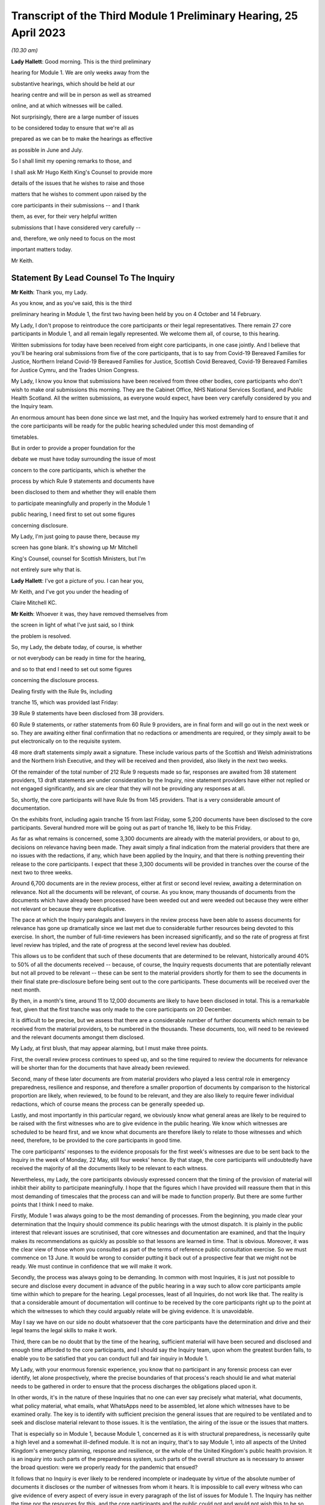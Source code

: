 Transcript of the Third Module 1 Preliminary Hearing, 25 April 2023
===================================================================

*(10.30 am)*

**Lady Hallett**: Good morning. This is the third preliminary

hearing for Module 1. We are only weeks away from the

substantive hearings, which should be held at our

hearing centre and will be in person as well as streamed

online, and at which witnesses will be called.

Not surprisingly, there are a large number of issues

to be considered today to ensure that we're all as

prepared as we can be to make the hearings as effective

as possible in June and July.

So I shall limit my opening remarks to those, and

I shall ask Mr Hugo Keith King's Counsel to provide more

details of the issues that he wishes to raise and those

matters that he wishes to comment upon raised by the

core participants in their submissions -- and I thank

them, as ever, for their very helpful written

submissions that I have considered very carefully --

and, therefore, we only need to focus on the most

important matters today.

Mr Keith.

Statement By Lead Counsel To The Inquiry
----------------------------------------

**Mr Keith**: Thank you, my Lady.

As you know, and as you've said, this is the third

preliminary hearing in Module 1, the first two having been held by you on 4 October and 14 February.

My Lady, I don't propose to reintroduce the core participants or their legal representatives. There remain 27 core participants in Module 1, and all remain legally represented. We welcome them all, of course, to this hearing.

Written submissions for today have been received from eight core participants, in one case jointly. And I believe that you'll be hearing oral submissions from five of the core participants, that is to say from Covid-19 Bereaved Families for Justice, Northern Ireland Covid-19 Bereaved Families for Justice, Scottish Covid Bereaved, Covid-19 Bereaved Families for Justice Cymru, and the Trades Union Congress.

My Lady, I know you know that submissions have been received from three other bodies, core participants who don't wish to make oral submissions this morning. They are the Cabinet Office, NHS National Services Scotland, and Public Health Scotland. All the written submissions, as everyone would expect, have been very carefully considered by you and the Inquiry team.

An enormous amount has been done since we last met, and the Inquiry has worked extremely hard to ensure that it and the core participants will be ready for the public hearing scheduled under this most demanding of

timetables.

But in order to provide a proper foundation for the

debate we must have today surrounding the issue of most

concern to the core participants, which is whether the

process by which Rule 9 statements and documents have

been disclosed to them and whether they will enable them

to participate meaningfully and properly in the Module 1

public hearing, I need first to set out some figures

concerning disclosure.

My Lady, I'm just going to pause there, because my

screen has gone blank. It's showing up Mr Mitchell

King's Counsel, counsel for Scottish Ministers, but I'm

not entirely sure why that is.

**Lady Hallett**: I've got a picture of you. I can hear you,

Mr Keith, and I've got you under the heading of

Claire Mitchell KC.

**Mr Keith**: Whoever it was, they have removed themselves from

the screen in light of what I've just said, so I think

the problem is resolved.

So, my Lady, the debate today, of course, is whether

or not everybody can be ready in time for the hearing,

and so to that end I need to set out some figures

concerning the disclosure process.

Dealing firstly with the Rule 9s, including

tranche 15, which was provided last Friday:

39 Rule 9 statements have been disclosed from 38 providers.

60 Rule 9 statements, or rather statements from 60 Rule 9 providers, are in final form and will go out in the next week or so. They are awaiting either final confirmation that no redactions or amendments are required, or they simply await to be put electronically on to the requisite system.

48 more draft statements simply await a signature. These include various parts of the Scottish and Welsh administrations and the Northern Irish Executive, and they will be received and then provided, also likely in the next two weeks.

Of the remainder of the total number of 212 Rule 9 requests made so far, responses are awaited from 38 statement providers, 13 draft statements are under consideration by the Inquiry, nine statement providers have either not replied or not engaged significantly, and six are clear that they will not be providing any responses at all.

So, shortly, the core participants will have Rule 9s from 145 providers. That is a very considerable amount of documentation.

On the exhibits front, including again tranche 15 from last Friday, some 5,200 documents have been disclosed to the core participants. Several hundred more will be going out as part of tranche 16, likely to be this Friday.

As far as what remains is concerned, some 3,300 documents are already with the material providers, or about to go, decisions on relevance having been made. They await simply a final indication from the material providers that there are no issues with the redactions, if any, which have been applied by the Inquiry, and that there is nothing preventing their release to the core participants. I expect that these 3,300 documents will be provided in tranches over the course of the next two to three weeks.

Around 6,700 documents are in the review process, either at first or second level review, awaiting a determination on relevance. Not all the documents will be relevant, of course. As you know, many thousands of documents from the documents which have already been processed have been weeded out and were weeded out because they were either not relevant or because they were duplicative.

The pace at which the Inquiry paralegals and lawyers in the review process have been able to assess documents for relevance has gone up dramatically since we last met due to considerable further resources being devoted to this exercise. In short, the number of full-time reviewers has been increased significantly, and so the rate of progress at first level review has tripled, and the rate of progress at the second level review has doubled.

This allows us to be confident that such of these documents that are determined to be relevant, historically around 40% to 50% of all the documents received -- because, of course, the Inquiry requests documents that are potentially relevant but not all proved to be relevant -- these can be sent to the material providers shortly for them to see the documents in their final state pre-disclosure before being sent out to the core participants. These documents will be received over the next month.

By then, in a month's time, around 11 to 12,000 documents are likely to have been disclosed in total. This is a remarkable feat, given that the first tranche was only made to the core participants on 20 December.

It is difficult to be precise, but we assess that there are a considerable number of further documents which remain to be received from the material providers, to be numbered in the thousands. These documents, too, will need to be reviewed and the relevant documents amongst them disclosed.

My Lady, at first blush, that may appear alarming, but I must make three points.

First, the overall review process continues to speed up, and so the time required to review the documents for relevance will be shorter than for the documents that have already been reviewed.

Second, many of these later documents are from material providers who played a less central role in emergency preparedness, resilience and response, and therefore a smaller proportion of documents by comparison to the historical proportion are likely, when reviewed, to be found to be relevant, and they are also likely to require fewer individual redactions, which of course means the process can be generally speeded up.

Lastly, and most importantly in this particular regard, we obviously know what general areas are likely to be required to be raised with the first witnesses who are to give evidence in the public hearing. We know which witnesses are scheduled to be heard first, and we know what documents are therefore likely to relate to those witnesses and which need, therefore, to be provided to the core participants in good time.

The core participants' responses to the evidence proposals for the first week's witnesses are due to be sent back to the Inquiry in the week of Monday, 22 May, still four weeks' hence. By that stage, the core participants will undoubtedly have received the majority of all the documents likely to be relevant to each witness.

Nevertheless, my Lady, the core participants obviously expressed concern that the timing of the provision of material will inhibit their ability to participate meaningfully. I hope that the figures which I have provided will reassure them that in this most demanding of timescales that the process can and will be made to function properly. But there are some further points that I think I need to make.

Firstly, Module 1 was always going to be the most demanding of processes. From the beginning, you made clear your determination that the Inquiry should commence its public hearings with the utmost dispatch. It is plainly in the public interest that relevant issues are scrutinised, that core witnesses and documentation are examined, and that the Inquiry makes its recommendations as quickly as possible so that lessons are learned in time. That is obvious. Moreover, it was the clear view of those whom you consulted as part of the terms of reference public consultation exercise. So we must commence on 13 June. It would be wrong to consider putting it back out of a prospective fear that we might not be ready. We must continue in confidence that we will make it work.

Secondly, the process was always going to be demanding. In common with most Inquiries, it is just not possible to secure and disclose every document in advance of the public hearing in a way such to allow core participants ample time within which to prepare for the hearing. Legal processes, least of all Inquiries, do not work like that. The reality is that a considerable amount of documentation will continue to be received by the core participants right up to the point at which the witnesses to which they could arguably relate will be giving evidence. It is unavoidable.

May I say we have on our side no doubt whatsoever that the core participants have the determination and drive and their legal teams the legal skills to make it work.

Third, there can be no doubt that by the time of the hearing, sufficient material will have been secured and disclosed and enough time afforded to the core participants, and I should say the Inquiry team, upon whom the greatest burden falls, to enable you to be satisfied that you can conduct full and fair inquiry in Module 1.

My Lady, with your enormous forensic experience, you know that no participant in any forensic process can ever identify, let alone prospectively, where the precise boundaries of that process's reach should lie and what material needs to be gathered in order to ensure that the process discharges the obligations placed upon it.

In other words, it's in the nature of these Inquiries that no one can ever say precisely what material, what documents, what policy material, what emails, what WhatsApps need to be assembled, let alone which witnesses have to be examined orally. The key is to identify with sufficient precision the general issues that are required to be ventilated and to seek and disclose material relevant to those issues. It is the ventilation, the airing of the issue or the issues that matters.

That is especially so in Module 1, because Module 1, concerned as it is with structural preparedness, is necessarily quite a high level and a somewhat ill-defined module. It is not an inquiry, that's to say Module 1, into all aspects of the United Kingdom's emergency planning, response and resilience, or the whole of the United Kingdom's public health provision. It is an inquiry into such parts of the preparedness system, such parts of the overall structure as is necessary to answer the broad question: were we properly ready for the pandemic that ensued?

It follows that no Inquiry is ever likely to be rendered incomplete or inadequate by virtue of the absolute number of documents it discloses or the number of witnesses from whom it hears. It is impossible to call every witness who can give evidence of every aspect of every issue in every paragraph of the list of issues for Module 1. The Inquiry has neither the time nor the resources for this, and the core participants and the public could not and would not wish this to be so. Choices will have to be made and are being made, and those choices have been made with the great assistance of the core participants. As you know, they are due to respond to the Inquiry's provisional list of witnesses by Thursday this week, and we will gratefully receive their comments, their help, and their assistance as to which witnesses we, or you, conclude must be called. I will return to this in a moment.

But the choices as to those witnesses can only be guided by the identification of the core issues: what was the state of preparedness? What lessons can be learned? What recommendations can be made? We are confident that we've identified the right issues to present through a selection of the most relevant witnesses. We just can't call every possible witness.

So, my Lady, drawing the threads of those submissions together, I must emphasise that although the law doesn't give core participants the sole right or ability to decide themselves what witnesses should be called to be examined, all the core participants, including Covid-19 Bereaved Families for Justice, are being given the opportunity to tell us what issues they think we should explore, what witnesses they think we should call, what should be put to them, and what documents should be scrutinised.

That is why we sent out proposed provisional list of issues, why we sent out the provisional list of witnesses, and why the core participants will be fully and properly engaged in the proposed evidence proposal process by which they tell us and inform our decision as to how we should examine witnesses, so they are given the chance to help decide what evidence should be produced.

My Lady, may I make one final point in this vein concerning this Inquiry? It concerns the general progress that you have made. Few countries have established formal legal Inquiries investigating the many aspects of the Covid pandemic, but of those that have, the UK Covid-19 Inquiry is the first to have reached public hearings. A number of countries, such as Sweden, Norway, Denmark, Australia and New Zealand, have instead instituted independent commissions led by experts in, for instance, epidemiology, public health, economics and public policy. Some of those commissions have indeed concluded, but they simply did not have anything like the same scope or depth as this Inquiry, and nor did they amount to full legal forensic inquiries.

My Lady, with, I'm afraid -- and I apologise, that rather lengthy introduction -- can I then turn to some of the specific points raised in the very helpful written submissions received from the core participants.

A number of general matters have been raised, to which we have naturally given the most careful consideration, and in relation to which I have no doubt whatsoever that you will give your own consideration when deciding what needs to be done in response. We're very grateful to the core participants, though, for their contribution and for raising these issues.

My Lady, the first issue concerns your ruling in Module 2 concerning the procurement of expert evidence to deal with the issue of structural racism.

In your 9 March ruling following the 1 March preliminary hearing in Module 2, you ruled at paragraph 32 that Module 2 should obtain expert evidence from a suitably qualified expert or experts on the nature and degree of pre-pandemic structural racism.

You said that such an expert or experts would assist you to understand the issue and would provide a clearer evidential foundation upon which the specific issues of Module 2 could be explored and developed, but you also determined that you would consider in due course and keep under review the extent to which such evidence would be needed in other modules.

We are very grateful to Covid-19 Bereaved Families for Justice UK and the Northern Ireland Bereaved Families for Justice group for bringing this back to your attention.

The purpose of your determination was not, of course, to enable the Inquiry to consider whether government decision-making, the subject of Module 2, was knowingly infected by racism, but to better understand the reality of structural racism and to set out the proper context against which that decision-making falls to be considered.

In other words, to what extent the decisions that are the subject of Module 2 properly took into account an understanding of pre-existing structural racism. In order to be able to address the decisions in that context, it's obviously important to understand what is structural racism, what its impact is, what its effects are, and how and why it matters so very much.

There is an argument that a proper analysis of the adequacy of the UK's general preparedness arrangements, which are the subject of course of Module 1, must similarly take into account the possible impact of pre-existing structural racism. But I do not believe there is any need to specifically instruct the experts who have been commissioned in Module 2 to consider themselves what the impact on Module 1 preparedness as a result of structural racism might have been.

We have taken the alternative course, my Lady, of asking Sir Michael Marmot, Professor Bambra -- two of the existing experts, of course, from Module 1 -- to address the extent to which structural racism was a consideration in pandemic planning, and we await their response.

My Lady, in my respectful submission, that is the correct and proper course, particularly bearing in mind the remaining time between now and the Module 1 public hearing, to raise the important point or to address the important point raised by those two core participant groups.

The second issue concerns points made particularly by Covid-19 Bereaved Families for Justice UK and Northern Ireland Covid-19 Bereaved Families for Justice group, whether or not -- or the extent to which, rather, the final form of the issues which the Inquiry has promulgated by way of publishing the list of issues, took into account their suggestions. They've expressed concern that some, but not all, of the points that they raised didn't appear to have led to amendments in the proposed list, that they don't find reflection in the final version of the list, and they don't know why.

My Lady, seven core participants responded with their thoughts on the provisional list of issues, one body having been given a week's extension, and all the points were very carefully considered by the Module 1 lead solicitors and the entire barrister team, and a number of changes were made. The matter was then brought to your attention, of course, as the arbiter as to what matters your Inquiry should look at.

The position is that, as I say, a number of changes were made, but the remainder of the points -- we found no reflection in the final form -- were not required to be there, either because the point being made or the issue sought to be included was already within the intended scope of the list, or because the matters raised were not properly falling within Module 1, or, in many cases, the points being made were in fact more of an evidential matter, thereby being some things that should more properly fall to be put to witnesses as a matter of evidence.

So to give you an example, at paragraph 18 of the helpful submissions provided by the Trades Union Congress, a point is made concerning the interface between public health services and social care. Although the resilience of the social care sector is not an issue, quite plainly within Module 1, the issue of whether recommendations from Operation Cygnus concerning the pressure that would be placed on the social care system if the NHS started triaging patients and whether that process worked is something that can be raised with relevant witnesses in Module 1. It is something that is just not required to be identified as a headline issue. It is a matter that can properly be put and will be put to the proper witnesses.

So the general point needs to be made: many of the points that were advanced were reflections, understandably, of evidential matters that you will be calling evidence upon.

The structural problems and the overarching and the wider issues of the resilience of the social care sector can also be, of course, raised with relevant witnesses in a later module, as can be the point made also by the Trades Union Congress that the social care workforce felt abandoned by the government. Those are issues which more properly fall to be addressed in later modules.

The third area concerns whether or not preparedness in hospitals and care homes falls within Module 1. This is an issue which is raised by one particular core participant. My Lady, in our submission, and of course again it's a matter for you, the answer is: no. Whilst Module 1 of course will look at high level planning, the manner in which in general terms the UK Government and the devolved administrations declared how hospitals and care homes should prepare for civil emergencies and pandemics, the more detailed examination of preparedness in hospitals and care homes, especially at an operational level, must be for the healthcare and care sector modules. And to the extent that when the highest levels of the government, UK Government and devolved administrations, were making decisions in the early days of the pandemic that affected hospitals and care homes, obviously the nature and adequacy of that decision-making will find an additional reflection in Module 2. But they are not Module 1 issues.

The fourth point concerns Mr Weatherby's submissions

that the Rule 9 requests that the Inquiry has made be

disclosed to the core participants. He and Mr Lavery

King's Counsel have reiterated their requests, the

Rule 9 requests made to the material providers, to have

been disclosed.

My Lady, in the first preliminary hearing in

Module 1, you ruled that the Rule 9 requests made by

the Inquiry should not be disclosed, and you adopted the

same approach in Module 2. But, of course, you stated

that you would keep the matter under review. We would

invite you not to order disclosure of the Rule 9s.

I'm just going to pause there again because

certainly my screen has gone blank. It's quite possible

that a core participant is not on mute and, therefore,

by making a noise has caused the camera to change to

them.

**Lady Hallett**: I can see you, Mr Keith, and can hear you.

**Mr Keith**: I'm told it's working again.

So, in my submission, it's not necessary to order

disclosure of the Rule 9 requests. The two

core participant groups, my Lady, assert that they need

the Rule 9 requests in order to be able to assess the

rate of progress at which the Inquiry is making

disclosure. We respectfully suggest that there is no need for the disclosure of the Rule 9s. The core participants know, by very fact of the amounts of material being disclosed to them, from the monthly updates from the Solicitor to the Inquiry, as well as from the details of what I provided a few moments ago, what that rate of progress is.

But more fundamentally, my Lady, now that the core participants are receiving the fruit of that progress, they're now receiving the statements and the documentary exhibits which the Rule 9 requests seek, there is simply no need for them to see the underpinning, the underlying Rule 9 requests themselves.

Covid-19 Bereaved Families for Justice UK and Northern Ireland Covid-19 Bereaved Families for Justice also point out that they've received some exhibits without the accompanying statements. The reason for this, my Lady, will have been that, for whatever reason, the statements were not ready to be disclosed but their accompanying exhibits were, and so rather than holding up the disclosure of the exhibits, the Inquiry would have held back the statements until the disclosure process was complete, so the exhibits were provided unaccompanied, as it were. I believe that the statements relating to those exhibits either have been or will very shortly be disclosed.

My Lady, the fifth point concerns the material providers and some of the ways in which the Inquiry has encountered difficulties in receiving documents and information from them.

My Lady, almost all the core participants have responded, quite understandably and with various degrees of concern, to what we said in the note from the Solicitor to the Inquiry and also in the Counsel to the Inquiry note about the difficulties encountered with a small number of material providers. The problem that we have encountered is two-fold.

First, a number of the government corporate statements that we were provided with, which set out explanations as to how those departments or bodies worked and what they did, were arguably insufficiently rigorous in identifying ways in which those bodies or departments failed to anticipate, plan for the pandemic, or were insufficiently rigorous in identifying for our benefit further lines of inquiry.

Where we perceive to be this case, and in fairness, I must say, that the Rule 9 requests have generally been extremely demanding, in terms of what was sought, the length, and in terms of the time allowed, we have gone back and sought further information in an even more direct and pointed way.

The note from the Solicitor to the Inquiry sets out the bodies and departments that have required this sort of further Rule 9 request or clarification.

So, my Lady, the general position is that whatever deficiencies were in the initial Rule 9 responses have been rectified, as you would expect them to be so, by virtue of the Inquiry responding to the material providers.

Covid-19 Bereaved Families for Justice Cymru asked a particular question as to whether or not the Welsh Government was such an offender. The position in relation to the Welsh Government was that in its draft response, although the response was full and complete, that there was a notable absence of supporting exhibits in relation to some areas covered by the Rule 9 statement. This was rectified after we raised the matter with them, and we demanded and we received assurances, and we've received the material, of course, to the effect that it wasn't enough just to make statements of fact in statements; it was important that whatever assertions the statements had made were properly supported and backed up by exhibits.

My Lady, I should also say there has been no shortage of endeavour or good faith on the part of all the Rule 9 recipients, even if they've not initially responded in the way that we would have wished. Most of them have dedicated very considerable legal, financial and administrative resources to responding quickly and properly to our complex and lengthy requests. Some of them have had to deal with multiple Rule 9 requests not just from this module but from Modules 2 and 3 as well.

So, my Lady, there is no, now, real issue in relation to the provision of material by material providers.

The second aspect of this issue is as follows: three Rule 9 recipients in particular were insufficiently rigorous in their supply of potentially relevant documents. In short, they provided too much. They provided large numbers of what turned out to be irrelevant or wrongly directed documentation.

My Lady, that possibly was borne out of an overeagerness or just a failure, administratively, to think more carefully about what they were doing. In one case, the material that we were provided with failed to specify whether it was related to Module 1, 2 or 3, although there was no doubt, as it subsequently turned out, what the Module 1 material was.

In another case, one material provider provided over, I think, 13,000 documents in a three-week period. My Lady, as I say, such responses were not borne out of malice or evasion but were simply a failure to properly appreciate what the nature of the obligation was on them, and to spend perhaps insufficient time thinking about what it is that we needed from them.

The Module 1 Inquiry solicitor team, in the form of Messrs Carlyon and Davies and Ms Bailey, have met, in fact, many of the material providers and have been astute to keep them on the straight and narrow. They have sent multiple letters concerning prospective deadlines, and multiple letters have gone back making even more clear what documents we expect to receive and making further inquiries. They, my Lady, have been rightly critical of any departure from the material expected from the material providers.

In the case of the three departments or bodies to whom I made reference, we have met with all of them, and we have had constructive conversations as to how disclosure must be managed, and those processes are now firmly back on track.

So, my Lady, coming to the heart of the submission made by Mr Weatherby, there is, in our submission, no need for position statements from the material providers. Such statements would simply replicate in different form and to no purpose whatsoever the information that is already contained in the responses and in the disclosed documentation. Imposing on the material providers the obligation to provide position statements as to where their documentation takes them would also consume limited time and resources that are, frankly, more importantly directed towards complying with the remaining disclosure requests. So we would invite you not to take up that suggestion.

Point 6 concerns the general issue of the nature or level of disclosure from the devolved administrations. A point has been raised as to how far we have been able to get in terms of getting disclosure from devolved administrations. A very significant number, as you would expect, of Rule 9s have been issued towards the devolved administrations, but it just so happened that many of those Rule 9s happened to be issued somewhat later in the process of seeking disclosure. So the disclosure from those Rule 9s falls to be made correspondingly a little later in the process. But I can say that the core participants are about to receive very significant disclosure imminently from the devolved administrations.

The joint submissions from Covid-19 Bereaved Families for Justice UK and Northern Ireland Covid-19 Bereaved Families for Justice raise, at point 7, an important point concerning the pre-witness evidence proposals. So, my Lady, those two groups have expressed concern about our proposal that there be an additional post-evidence proposal but in advance of the witness giving evidence, by which the core participants can raise, one further time, issues that they feel must be put to witnesses by Counsel to the Inquiry but which have not found favour as a result of their contribution to the witness evidence proposals. In other words, this additional process by which, if they fail to persuade us of matters which must be put into the witness evidence proposals, they have an additional route by which they can repeat their requests, they can seek to change our minds as to what needs to be put, and of course contribute in a second way to the process of deciding what issues need to be raised with the witnesses.

My Lady, in response to what's said in the written submissions, can I be clear: it was not meant to be an additional administrative burden, as has been described. It was intended to afford an additional route by which the core participants could metaphorically bend Counsel to the Inquiry's collective ear. It may also assist if I confirm that the process is optional. If the core participants feel, as part of the witness evidence proposal process, that Counsel to the Inquiry have taken into account properly, as they see it, the points that they've raised, and that it is clear that the issues that they want us to put to witnesses will be therefore put to witnesses, then they needn't, of course, return to the fray and seek to re-persuade us of the merits of their arguments.

So this process is optional, it wasn't meant to be prescriptive, and the proposed template was suggested simply to ensure that there is a consistency of approach in the points that are made to us.

There is, contrary also to a further submission that's made, no question of Counsel to the Inquiry reading out robotically the written questions that may be provided as part of this secondary route.

The process, which is not required in the rules, was offered simply so that core participants could better inform us of their views. But the submissions, my Lady, are advanced in such a way as to appear to suggest that what is really sought by the two groups is a general indication from you that the Inquiry permits them, and you permit them, to be allowed to ask questions of each and every witness under Rule 10(4) and that you should give that indication in advance of the witnesses giving evidence.

We would invite you not to give any such indication. The law, that is to say Rule 10(4) of the Inquiries Rules, does not of course give core participants the right to ask questions of witnesses; your permission must first be sought. And I need to make plain: that is the law; it is not simply a position adopted by your Inquiry.

Such applications for permission to examine or allow the core participants themselves to examine witnesses are obviously more sensibly made once the witness has given evidence and has been examined by Counsel to the Inquiry, because it is only at that point that it will become clear what further areas may arguably need to be examined, what areas the core participants feel have not been properly put, and whether or not they feel that Counsel to the Inquiry has not discharged the obligation of sufficiently scrutinising the evidence of the witness.

In other words, each application must be considered on its own merits and in light of what the witness has actually said. So, logically, my Lady, that precludes the giving of an across the board permission in advance of the evidence even being heard.

What can be done, however, of course, is that where there are particular issues for particular witnesses, where there is a clear argument, probably as a result the overriding importance of that issue to a particular core participant, that the core participants should be able to ask questions themselves, as I say, in reflection of the vital nature of the particular point, then we may indicate in advance of the witness giving evidence that that is likely to be something that will find favour with you. But we cannot gainsay your decision, and we cannot gainsay in particular your decision prospectively. You must have the ability to decide in respect of each witness whether or not such permission should be given under Rule 10(4).

So, my Lady, those are our submissions in relation to that point.

Point 8. The Bereaved Families for Justice Group UK have written to the Inquiry enclosing a list of 21 bereaved family members whom the group believes should be considered by the Inquiry and called to give evidence in Module 1. My Lady, as you know, the schedule in the letter summarises the evidence that the group believes that those family members can give. The summaries describe in unambiguous and distressing terms how their loved ones suffered and died, and in most cases, their opinions -- that is to say the opinions of the family members -- as to why they believe that the hospitals and care homes, the emergency services, the procedures, the protocols and equipment, or the PPE and testing processes, among many other matters, were woefully unprepared or inadequate.

The letter states its authors' belief that such evidence is relevant and admissible in line with what it says is, and what obviously the authors of the letter believe, is the Inquiry's stated approach to call family members in all modules.

My Lady, you have already ruled on whether such evidence can be called. At paragraph 40 of your ruling on 16 October, following the first preliminary hearing in this module, you said in line with the terms of reference which stipulate that the circumstances of individual deaths cannot be examined, that:

"Evidence of circumstances of death should only be admitted in this and later modules if it is relevant to possible systemic failings."

My Lady, in our submission, but again as with all these matters, it is entirely a matter for you. This evidence of single deaths, however compelling and terrible -- and it is -- is unlikely to be able to demonstrate that there were systemic failings as opposed to there having been a failure to prevent that particular death. You made clear that you needed no persuading that bereaved family members may well have relevant evidence to give on possible systemic failings, and you will recall from the argument, you gave the example of widespread use of Do Not Resuscitate notices. If so, such evidence can be called in the healthcare module to give evidence, and to give important evidence to you, of the circumstances of those loved ones' deaths, because the evidence of itself will say something about, in that particular case, the widespread use of Do Not Resuscitate notices, and of course illuminates the approach to such notices that was taken by hospitals.

But such evidence of how loved ones died, even when coupled with the absolutely understandable and hugely moving views of the makers of the statements as to why they died and why they believe that the deaths were contributed to by failings, doesn't go to Module 1. Module 1 is concerned primarily with the period of time from June 2019 to 21 January 2020 and is examining, and I paraphrase of course, in general terms, the UK's structural preparedness and planning.

Module 1 obviously includes issues as to whether or not the risk of a coronavirus pandemic was properly identified and planned for, and whether the United Kingdom was ready for such an eventuality. But the module is looking at the UK's preparedness for whole system civil emergencies. And whilst that includes resourcing, the system of risk management, pandemic readiness, it is not concerned with what the impact was of the pandemic, in reality, once it had struck, or with operational preparedness.

So, my Lady, the Inquiry team proposes -- but of course, again, I emphasise it's a matter for you -- not calling significant numbers of such persons in Module 1 for the principal reasons that I have set out. But instead we propose to call a single witness from each of the bereaved groups at the end of the Module 1 public hearing to ensure that we and the public are all powerfully reminded of the pandemic's destructive impact and the terrible losses that were suffered. As the Inquiry moves from examining, in a general sense, the state of preparedness to examining, in the next module, the arrival of the pandemic and the United Kingdom government and the devolved administrations' responses.

Let me also make clear that of course it remains open to you at any time and throughout the Inquiry to call evidence from bereaved families in relation to later modules, because those modules, as I have endeavoured to explain, are more directly concerned with impact.

In short, bluntly, Module 1 is not concerned with impact; it is concerned with the anterior state of affairs, the structural examination of our countries, in advance of the pandemic striking.

My Lady, I wish also to add -- and I'll come back to this later in my submissions -- each of the public hearings will begin with a reminder of the devastating impacts of the pandemic, because you have directed the Inquiry to prepare films bringing the voices and faces of those who were affected so terribly directly into the hearing room. I'll come back to that later.

So, my Lady, those are our submissions in relation to this important issue concerning whether or not you should call a significant number of witnesses in relation to individual deaths from bereaved groups, but in particular the two groups who made those submissions and the one group that sent the letter.

Point 9, my Lady, concerns a point raised by the Scottish Covid Bereaved. The Scottish Covid Bereaved raises a very good point which is whether or not, if relevant further information comes to light after the witness has given evidence, you would recall the witness. My Lady, in our submission, the position that you are likely to take and should take is that you should recognise and confirm that you do have of course a power to recall witnesses, because you have a very wide discretion to call any witness at any time on any topic. But I imagine that you would consider exercising that power, of course made on application, only if the circumstances warranted it. It would obviously be invidious if multiple numbers of witnesses were recalled, because there simply wouldn't be the time allowed in the process for such evidence to be reheard.

My Lady, then turning to, finally, some specific forensic or evidential points which have been made, point 10: the Covid-19 Bereaved Families for Justice Group and the Northern Ireland Covid-19 Bereaved Families for Justice Group ask to what extent Northern Ireland has been covered in our existing expert evidence on preparedness.

My Lady, the issue of preparedness of Northern Ireland has naturally been extensively addressed in the Rule 9s we've sent out. In no particular order, we've sent reminders to Disability Action Northern Ireland, the Northern Ireland Chief Medical Officer, the Northern Ireland Department for Finance, the Northern Ireland Department of Health, the Executive Office, the NIEPGs, the Northern Ireland Emergency Preparedness Groups, the Northern Ireland Council for Voluntary Action, the NILGA, that's to say the Local Government Association, and the Public Health Agency. Follow-up letters have been sent to the Executive Office, the Department of Health, Department of Finance, the Department of Economy, DAERA, that's the Department of Agriculture, Environment and Rural Affairs, the CMO and the CSA, the Chief Scientific Adviser, and the Public Health Agency.

I do acknowledge that Northern Ireland has not been extensively covered in the report from Bruce Mann and David Alexander to the same extent as the United Kingdom and the other devolved administrations. But that said, there are, my Lady, multiple references in their report to Northern Ireland, and I shan't read them all out, but they cover such matters as a high level overview as to how civil contingencies are devolved in Northern Ireland. They deal with the Northern Ireland Executive response to pandemic planning. They deal with the ConOps, the Concept of Operations for Northern Ireland, the contingency structures, the Department of Justice's approach to obtaining information about civil contingency matters, the recommendations on imposing legal duties, and they are able to advance recommendations for your consideration in relation to Northern Ireland in just the same way as they do in relation to the other administrations and to the UK Government.

My Lady, nevertheless, we have sent Messrs Mann and Alexander, the corporate statement which the Northern Ireland Covid-19 Bereaved Families for Justice Group kindly provided, as well as their submissions from the last preliminary hearing and this one, in order to get from them their thoughts, and so we await their response to that.

Point 11. Covid-19 Bereaved Families for Justice Cymru asks whether former senior Cabinet members have been Rule 9ed in Module 1. My Lady, we've sent Rule 9s to a significant number of Welsh politicians, including Mark Drakeford, of course the First Minister for Wales, Carwyn Jones, the former First Minister, Vaughan Gething, the Minister for Health and Social Services until 2021, Rebecca Evans, the current Welsh Minister of Finance, Ken Skates, the former Welsh Minister of The Economy.

Twelfthly, Covid-19 Bereaved Families for Justice Cymru seek clarification as to the extent to which the expert evidence generally covers the devolved administrations, but in particular Wales, and in a similar vein, my Lady, Public Health Scotland have asked about the extent of expert evidence covering public health and Scotland. I've already addressed the particular position of Northern Ireland in relation to the earlier submissions from Covid-19 Bereaved Families for Justice.

My Lady, in a general sense, the expert evidence does properly cover all the devolved administrations, and I addressed you on that issue, in fact, at the last preliminary hearing. But not all the expert evidence can cover the devolved administrations to the same degree. Much depends of course on the issue and of course on the nature of the expert's subject matter that is the subject of the reports.

So, for example, the report from Professor Whitworth and Dr Hammer in relation to biosecurity, biosecurity and biosecurity issues generally concern the United Kingdom as a whole, and therefore it's difficult to see how extensive devolved administrations' specific angles might be culled from the material and from the issue of biosecurity for separate specific consideration.

Bruce Mann and David Alexander's report, as I've said, provides extensive overviews of the devolved administrations structures and some consideration of their distinctive features, and their generic umbrella recommendations apply to United Kingdom Government as well as the devolved administrations.

Sir Michael Marmot and Professor Clare Bambra have been provided, as I said, with additional specific questions and comments from the core participants, including those, as I've said, from the Northern Ireland Bereaved Families for Justice Group, but the reality is health inequalities, to a very large extent, are common between the nations and are therefore dealt with by them in a similar manner.

Finally, Dr Claas Kirchelle, his draft report has not yet been received, but Covid-19 Bereaved Families for Justice and the Northern Ireland Covid-19 Bereaved Families for Justice Groups have expressed their satisfaction that his instructions, in relation to the history of public health bodies and pandemic preparedness, are adequate.

My Lady, I must say, though, in relation to Dr Kirchelle, he is an acknowledged expert on the history of public health in England and Wales, and he doesn't claim and therefore he can't advance an identical degree of expertise in relation to Scotland and Northern Ireland. But he has assured us that he will be able to answer the questions put to him in relation to all the DAs by virtue of drawing, to a considerable extent, on all the published material with which he is, of course, very familiar.

My Lady, in a general sense, it may be worth noting that it's unlikely that there could ever be parity in terms of the amount of material, expert report and witnesses in respect of the devolved administrations by comparison to the United Kingdom. Systems were necessarily different, and in some cases they are smaller and less extensive.

So, for example, it's clear from the material that we've received from the Scottish Rule 9 recipients that there is no general Chief Scientific Adviser type figure in Scotland who is properly involved in pandemic planning and preparedness. There is only, or was only, the Chief Medical Officer at the time, Catherine Calderwood. So it's futile to look to see whether or not the CSA structures, which can be seen at the UK level, are replicated in the devolved administrations, in that case in Scotland.

My Lady, finally, in relation to the last forensic issue, point 13, the Trades Union Congress asks for a list of the bodies that the Inquiry will be examining in Module 1 and also seeks further information on Dr Kirchelle.

The short answer is that the majority of the bodies to which the TUC refers are referred to, to a greater or lesser extent than the Rule 9s, and so will be the subject of examination, albeit to differing levels, in the course of Module 1. Public Health England and its counterparts, it's obviously an important area. In relation to the Health and Safety Executive, we did in deference to the TUC's urging send a Rule 9 to the HSE, but it may prove to be the case that they're not particularly within scope.

Local authorities have not received Rule 9s directly, but the position of local authorities can just as efficiently be addressed by way of the Rule 9s that we have sent to the overarching bodies, that's to say the Local Government Association, the Welsh Local Government Association, the Convention of Scottish Local Authorities, the Association of Directors of Public Health, the Northern Ireland Local Government Association, and the National Police Chiefs' Council.

Similarly, there was simply no point, and it would have been a particular drain on resources to send Rule 9s to each local resilience forum when we had the option, which we took, of making enquiries about local resilience forums via the Local Government Association, the Welsh Local Government Association, the Convention of Scottish Local Authorities, and the emergency preparedness groups, and so on.

As for Dr Kirchelle, the Inquiry team in fact assembled some material when it was considering

recommending to you that he be instructed. That

material, as well as his online CV, can be made

available on request.

So, my Lady, that brings me to the end of our

submissions in relation to all the points raised in the

various written submissions, bar one: Every Story

Matters. Would you wish me to address you on that now,

or would you wish to give the stenographer a ...

**Lady Hallett**: If you could complete your submissions,

Mr Keith, and then we'll take a break.

**Mr Keith**: So turning to Every Story Matters, my Lady,

you're aware that this isn't of course part of Module 1,

but in deference to the fact that Mr Weatherby and

Mr Lavery say in their submissions that it has

provoked -- and I quote their words -- on behalf of

those whom they represent more anxiety and questions

than any other topic, I must address this issue too.

My Lady, the first point that they make is that

there is still no single place, whether a document or

an online note, where the bereaved families can find out

who will be involved, how it is intended to operate,

what the timescales are, how the trauma-informed

approach will be ensured, how the process will be

accessed, and so on.

In your 17 February ruling, following the second preliminary hearing in Module 1, you directed in fact that the Inquiry team consider if there are ways in which we could better improve, or improve our communication, in terms of setting out this information.

I must say that a very significant amount of information has been made available through emails and letters, meetings with the leads for Covid-19 Bereaved Families for Justice UK and other groups.

The Inquiry has met with over 100 organisations, in fact, to engage with them on the design of Every Story Matters, and that has naturally included individuals who experienced bereavement during the pandemic, as well as representatives from healthcare, trade unions, equalities, children's groups, young persons' organisations, and so on, in all four nations of the United Kingdom.

Most importantly, there were two webinars held in March 2023. My Lady, these were attended by Covid-19 Bereaved Families for Justice, Covid-19 Bereaved Families for Justice Cymru, Scottish Covid Bereaved, Long Covid groups, and 17 other organisations. They raised a number of issues and concerns in the course of the webinars, and these were addressed by the Inquiry team who were present.

A transcript, certainly one of the webinars, detailing everything that was raised and the responses from the Inquiry is available online and was also sent to the lawyers for some of the campaign groups. Information about the webinar was also made available through the Solicitor to the Inquiry update, and there is information about Every Story Matters in those updates too.

But, my Lady, I am nevertheless very sorry that some of the core participants, according to their legal representatives, believe that there is still an absence of a clear and definitive guide to the Every Story Matters process.

My Lady, you have directed that all the information relating to Every Story Matters be brought together into a single document and that that be published straightaway. That letter will be published later this week.

My Lady, Covid-19 Bereaved Families for Justice UK and the Northern Irish group also asked for details of how the targeted research part of Every Story Matters will work. My Lady, as you know, this very substantial project comprises a number of parts. All of them are designed to allow as many ways as possible for members of the public to tell their stories. The targeted research is part of this.

Standing back, and addressing some of the parts of the Inquiry, a pilot online form has been available since November last year, and over 5,500 people have already shared their stories with the Inquiry through that online form.

However, a new and improved form will launch in May. It incorporates a number of changes which have been made following feedback from organisations and individuals, including from the bereaved groups, who took part, and we're very grateful to them in user testing.

So there will be a range of accessible versions of the form, in multiple languages, and a phone line will be made available to offer help in completing the form. It will also be possible to complete the form in paper format and to send it by freepost to the Inquiry. There will be a public information campaign to encourage participation in Every Story Matters, and that goes live in June. It will include radio advertising, print advertising, printed and digital billboards, adverts on selected websites and on social media, and the utilisation of links for the multitude of specialist groups.

Turning to targeted research, this has already been explained in the webinars and the meetings with the campaign team groups -- well, the campaigning group teams. It is a process of approaching people, designed to ensure that the Inquiry hears from those from whom we particularly need to hear, the seldom heard, the vulnerable, or difficult to reach communities. And how it works, and is intended to work, is that the Inquiry has drawn up, and will continue to draw up, categories of persons defined by particular demographics, experiences or impacts, or by reference to why their stories are of particular assistance to the Inquiry, whether it be because they suffered in hospital or in care homes, or because they suffered bereavement or other loss or harm, through vaccines, the application of PPE, as a result of failings in Test and Trace, and so on.

Those experiences, the impact on individuals of the pandemic and/or bereavement and of treatment in hospital and so on is of vital concern to the Inquiry and to Every Story Matters. But they must be chosen according to some sensible methodology because we must have, at the same time, a representative mix across all regions and nations of the United Kingdom, mixes and a proper representative mix across gender, age, ethnicity and other demographic factors.

So that, my Lady, is all that the phrase "key lines of inquiry", a phrase that was used, in fact, in the webinar, means. Obviously Inquiry staff, including the lawyers, must have a hand, and have a hand already, in drawing up the particular categories.

154 interviews have already taken place with members of the public who have stories to tell but which are particularly relevant to identifying these key lines of inquiry. The Inquiry anticipates that, as part of this targeted research part of Every Story Matters, hundreds more interviews will take place this summer and thereafter.

The interviews are being carried out in accordance with specialist advice given to the Inquiry by experienced community researchers who are specifically trained in the compassionate use of information and who apply what is known as a trauma-informed approach.

So, my Lady, there is a very extensive process already in place which will continue to be developed, and as part of that process, there is a targeted research which ensures that the Inquiry reaches out to the public and is not just reliant upon their response by way of online or paper returns.

A final aspect of Every Story Matters that I want to mention is the introduction of community events or community listening events. So the Inquiry learned from consultation last year the value of hearing from people in the community and in person. Community events will be set up -- these will follow later in the autumn -- and what they are intended to provide is an opportunity by which members of the community, particularly those affected by the pandemic, bereaved, ethnic minority groups, young persons, people in care homes, the clinically vulnerable, long Covid sufferers, can engage with the Inquiry in a community aspect as part of a listening event.

Again, a great deal of care has been taken to ensure that as many as people in a representative way can be approached and can be encouraged to take place in this process as possible.

To do that, my Lady, we need expertise that simply doesn't exist within the Inquiry team. So as part of the pilot process which has been in place up to now, of course companies were approached and sought to be engaged and contracted to help us with our work. The pilot stage being about to end, we hope to sign new contracts in the next couple of months for the remainder of the Every Story Matters process. Those new contracts, which I emphasise are yet to be awarded, will replace the current contracts with Ipsos and M&C Saatchi -- you will recall that M&C Saatchi is the entity which subcontracted elements of its work to 23red. All those contracts end on 31 May.

Finally, in relation to Every Story Matters, I need to say that, my Lady, you have directed the setting up of an ethical advisory group which is intended to provide an ethical review of the research, design and the approach, all the matters to which I've made reference, the key lines of inquiry, the need to find a proper representative mix of the entire nation, and it will examine and scrutinise the approach taken by the Inquiry to Every Story Matters. That group will be chaired by Professor David Archard of Queen's University Belfast.

Commemoration, and this is the last issue, my Lady. We have been working with the core participants and organisations to make sure that we recognise and acknowledge the human impact of the pandemic as part of your proceedings. One of the ways in which we have been working with organisations to represent the human impact of the pandemic is by way of the commemorative art installation in the form of a tapestry. So, my Lady, as I've said before, and as you have noted, each panel in the tapestry will be designed by a different artist working in collaboration with a particular group or community of individuals.

The tapestry panels will be unveiled at the hearing centre in June in time for the first public hearing, and the thread and the linen making up the tapestry will be sourced from all four nations in the United Kingdom. Digital access to it will be provided later in the summer to enable those not present at the hearings to both view and read the stories behind the panels.

Following invitations to the bereaved families and other core participants in February, as I mentioned earlier, filming has also begun on the human impact films to be played at the start of all the public hearings, including Module 1. So a different film will be played at the start of each module, and it will feature people talking about their experiences and the emotional and other terrible impacts that the pandemic has had on them. Those filming sessions are taking place across the United Kingdom.

My Lady, your Inquiry reached out to and arranged for meetings to be held with the leads of the bereaved groups, including Bereaved Families for Justice UK, to ask for their support in finding people who would either be willing to be filmed for the videos, or actually to speak to and help the artists to shape the tapestry. The Inquiry will also be writing to all core participants with the dates of further filming days in May in London and in the Midlands, and we would

simply ask interested core participants to submit

volunteer interviewees and to email the Inquiry's

engagement email address which will be provided with the

filming dates. My Lady, we need their help, and we ask

them to help us to deliver the Inquiry that you have set

us upon.

So, my Lady, those are all the submissions that

I make in relation to actually the many matters raised

by the core participants. And I repeat, we're very

grateful to them all for the way in which they've put

those points, all of which are thought provoking and

none of them unimportant, but I hope, my Lady, that that

answers the points that they have made.

**Lady Hallett**: Thank you very much, Mr Keith. We shall

break now. I shall return at midday.

*(11.43 am)*

*(A short break)*

*(12.00 )*

**Lady Hallett**: We may be just slightly early. Mr Weatherby,

I can see you. You're there and ready to go.

Submissions On Behalf Of Covid-19 Bereaved Families For Justice By Mr Weatherby
-------------------------------------------------------------------------------

**Mr Weatherby**: Thank you, and almost good afternoon.

Can I start by reiterating that the Covid-19

Bereaved Families for Justice UK campaigned for a very long time for this Inquiry to be established, and it has no interest other than in assisting the Inquiry to work.

In so doing, the families wish to be allowed to effectively engage with the process and take as full a part as possible themselves and through their representatives, and that's what underpins these submissions and all others that I make.

We thank Mr Keith for his explanations this morning, much of which was new to us, and I will endeavour to tailor my submissions accordingly.

I must say at the outset, despite the upbeat way in which Mr Keith has put the preparations, that we do have some significant concerns about the progress towards the start of Module 1 on 13 June. So I'll adopt the same headings that Mr Keith has gone through this morning, so I'll start with the list of issues.

We welcome a number of the amendments that were made following the submissions from ourselves and other core participants. As you've heard, we raised three further points in our written submissions at paragraph 2. We noted the amendment to expressly include consideration of structural racism within Module 1, and we raised the point -- as you have been told this morning already -- that the Inquiry, being in the process of instructing an expert to address structural racism in Module 2, that we had asked that that report should cover Module 1.

Again, a reminder has been made that you indicated in your ruling that you would consider the issue with respect to other modules, and we're asking you to do that here with respect to Module 1, not least because of the amendment that you've made to the scope.

First of all, because that seems to be logical, and we have always struggled to see how the issues of structural racism could be considered in Module 2 without the expert considering how it affected preparedness.

We hear what Mr Keith says regarding professors Marmot and Bambra and dealing with these issues in Module 1, but for the stated reasons, having decided to instruct dedicated experts on this issue, we urge you to consider that they would be the best experts to deal with these matters with respect to Module 1 as well.

The second point, a short point, is that we did raise a number of issues in our submissions on the scope. Some of them were dealt with; some of them weren't. We suspect, as Mr Keith seems to have confirmed this morning, that many of them were considered within scope. We will take that up, if we may, with your team just to confirm whether in fact any of them were considered out of scope. It would helpful to know.

The third point is a more substantial one about the ambit of public health preparedness and whether it will cover preparedness of the health and social care sectors, so in short order, hospitals and care home emergency planning and preparedness. We think it is vital that they are included in Module 1 at a high level, not least because we know they're not covered, properly not covered, in our submission, in the provisional scope of Module 3. So if they're not covered in Module 1, where would they be covered?

We had some discussions yesterday between counsel, and we thought in fact that the health and social care preparedness was going to be included at a high level within Module 1, to include hospitals and care homes at a high level rather than an operational level. But we're less sure this morning, from what has been said.

We fully understand that Module 1 shouldn't delve into individual facilities, but we do think that it should cover the overall preparedness of the NHS and the healthcare systems within each of the devolved nations and jurisdiction, and also the position within the social care sectors, particularly but not exclusively with respect to care homes.

So just by way of a couple of examples, we would say that Module 1 should deal with things like the planning and preparedness of bed capacity in the event of a pandemic within the healthcare systems, and it should consider things such as the planning and preparedness for discharges and transfers between hospitals and the social care sector and things like that, where -- albeit we're cognisant of the fact it shouldn't go into individual hospitals or care homes or specific facilities -- but if not here, where will that be dealt with, is the way we would put it.

Lastly, in respect of scope, Mr Keith again has referred to the devolved nations and jurisdiction, and we note the expanded reference within the list of issues. However, as we'll come on to -- and again Mr Keith has touched on -- this welcome expansion in the language of the list of issues is welcome, but it isn't currently matched by the extent of the disclosure relating to the devolved preparedness, and we think that that is a significant problem. Now, Mr Keith has indicated this morning that we're imminently to receive a large amount of such disclosure, and we hope that comes to reality.

With respect to this topic, given the amount of ground I'm going to cover, I'm going to defer to Mr Lavery, and I think Ms Heaven also is going to follow in on aspects to do with Northern Ireland and Wales with these in mind.

We also do raise the issues about expert assistance with respect to the devolved issues on Module 1. We do welcome the instruction of Dr Kirchelle, which may assist with the concerns to some degree, but again I'll leave it to others to add flesh to those bones.

In respect of Rule 9s and witness statements, I'm really going to concentrate on the witness statements rather than the Rule 9s. At paragraph 6 of our written submissions, we noted that by the date of that submission, last Wednesday, 19 April, we'd received only four witness statements relating to the witnesses who are on the Inquiry provisional Module 1 witness list. So it's all very helpful Mr Keith has gone through the wider picture of how many witness statements are extant and where we're up to with them, but to us, the concentration ought to be on the fact that we have received such a small number of witness statements from the list of witnesses who the Inquiry team currently intends to call in only a few weeks' time.

I note that since last Wednesday, we have had one further statement, so currently we have five out of, I think, 58 non-expert witnesses provisionally expected to be called, and that list also refers to the fact that the list will get longer. At item 25 of the list, it refers to an unknown number of individual scientists who will be added, and again it doesn't include witnesses that we may suggest or have suggested or indeed other CPs have suggested. So the position is, in our submission, quite significant.

Also, although we have had these five witness statements, there are a number of key figures, for example Mr Hunt or Mr Cameron, who are on the witness list, so they are very important witness statements that are awaited, and that gives us cause for concern.

We note that the CTI note on 6 April at paragraph 17 said that the Inquiry anticipated receiving and disclosing more statements over the course of that week, and that at 17(b) it indicated sensibly that the Inquiry team would prioritise disclosure of the witnesses on the provisional list. Here we are three weeks later, and only one more has been disclosed from those that are on that list.

So it's not the absolute position that concerns us, not only that, but it's the fact that the expectations of CTI, with respect to progress on that front, do not seem to have been realised, at least within that timeframe.

The next point is that in the note, and it's at paragraph 4 to 8 of the CTI note, that it's stated that:

"Perhaps a substantial number of the witnesses on the provisional list will be receiving further Rule 9s."

So (a) we haven't got most of the witness statements, and (b) there's still further requests going out to those witnesses. So that's, again, a factor of real concern to us, of the Inquiry being able to be properly ready by mid-June.

As Mr Keith mentioned, we're asked to comment on the witness list by Thursday. That's going to be very difficult when we have only a handful of the witness statements. We don't have the Rule 9s, as a fact, and therefore not only do we not have the statements but we don't know what is expected to be within the statements, which would have been a help in commenting on whether the ambit of the provisional witness list is wide enough or not.

Again, we did speak to Counsel to the Inquiry yesterday about this problem, and we note that they're sympathetic to our predicament in commenting on the list by Thursday, and we're grateful for that. But the timescale -- general timescale is of course incredibly tight, so the solution to this is quite difficult to see at the moment.

A further additional problem to that is that on the current timetable, we're to receive and start to respond to evidence proposals for those on that list from 15 and 22 May respectively. Translating that, it is 12 and 17 working days away, respectively, and that is a very short period of time when, again, we don't have the statements or indeed some of the documentation. So we're to respond within two days to the list, we're then to respond within 17 working days to evidence proposals, and we don't have the statements of most of those witnesses, and indeed we don't have a timetable either.

Turning to the issue of the content of the corporate and other witness statements themselves, we again note Mr Keith's reassurances this morning, and indeed we had similar reassurances yesterday in the conversation that I had with him. From the CTI note, it appears that multiple central government departments have failed to respond adequately to the requests made. At paragraph 6 of the note, referring directly to the central government departments, CTI said:

"A considerable number of the statements contained insufficient detail and posed more questions than they answered. The Inquiry considers that it should have been clear to those organisations that the statements simply would not provide the Chair with the detail that she will require in order to consider their responsibility for and involvement in the matters set out in the Inquiry's provisional outline of scope or its Rule 9 requests."

Of course, we read that with considerable concern. In our submissions about position statements back in September, we noted -- and again I quote that:

"Position statements ensure a comprehensive account provided openly and at an early stage and avoid the issue that can otherwise arise in which organisations remain silent on matters until they are asked, creating delay and an appearance of evasion which assists neither the Inquiry, CPs nor the wider public."

Unfortunately, that submission appears to have proved prescient. Let me make the point clear, as I hope we did in our written submissions. When you consider position statements, you describe the aim as laudable but considered there was a better way of achieving the same thing. At least from CTI's note, it appears that that other way has been frustrated.

The note, as I've read, asserts that the deficits in those statements should have been obvious to those organisations. I'd add to that that central government officials answer such requests through their lawyers, and therefore there really is no excuse for any failures to address matters.

We don't have the Rule 9s, we don't have more than a handful of the completed statements, so it's not clear to us in what way the central government departments have failed to properly respond, other than that account given in the note. We are given today some reassurance and a different emphasis, if I can put it that way, on the problem. But we haven't in fact seen any fruits of those assurances, and we fear that there will be a dragging of heels by certain of the material providers, and that may be a continuing feature of the whole Inquiry unless this matter is brought out into the open.

The words used in the CTI note indicate this as being a widespread problem, not one confined to one or two statements, and, as I've said, the note pulls no punches in asserting that the problem should have been clear to the departments and, of course, their lawyers.

The fact we've received such a small number of statements indicates the problems that this has caused or exacerbated. The note was forthright in its criticism of, effectively, the lack of co-operation, and it generated the need for more requests. Although it's welcome that CTI reports progress has been made, the proof will be when we see the statements, which of course we haven't yet.

So we submit that the Inquiry should consider three things: that where it is apparent that there has been a failure to comply and thereby either caused -- or, in fact, caused significant problems for the Inquiry, those departments or organisations should be asked to account for that, and those explanations should be disclosed.

Secondly, there should be open and transparent directions setting out what was originally requested of them and what has now had to be further requested and the deadlines set.

Thirdly, as we've said in writing, and Mr Keith turned to earlier, there should be further consideration of whether requiring position statements, even now, might be a way forward, a process which we've indicated we're more than happy to assist with. We say "further consideration" because we don't know what was and wasn't included in the requests to the departments or the deficits within what they did in fact reply. So we're not, certainly not, asking for any repetition -- they may not be necessary. But a critical issue to us is whether the organisations were asked to proactively address what they acknowledge went wrong or should have been done differently or better in terms of their planning and preparedness, and what they say are the lessons already learned. The answer to those inquiries has the potential to help the Inquiry really cut to the core of the issues rather than to end up searching for needles in the large number of documents that are the haystacks that have been provided to the Inquiry.

We've seen little evidence that those questions have in fact been asked from the statements, or indeed answered, save perhaps in one statement which purports to address lessons learned.

In terms of disclosure more generally, I'll deal with this shortly, having dealt with the witness statements or the lack of witness statements, we've noted that there is a substantial amount of disclosure remaining to be made, and Mr Keith has helpfully outlined how much there really is.

We note what CTI has said about the considerable amount of material being produced to the Inquiry without proper reference to the requests or the scope of Module 1, and in the written note there is reference to much of it being too "granular".

We entirely understand the concept. It doesn't assist the Inquiry or anybody else to just produce large quantities of material and dump it, effectively, on the Inquiry. Providers have to be responsible for determining in the first place what is potentially relevant. However, they can only do so if they have proper guidance and they're clear what are the criteria. How is the material provided to determine what is too granular, and only through clear guidance and criteria set by the Inquiry team. Is there such guidance and criteria, and if so, can it be disclosed? What's the process for checking that a consistent approach is being applied across the piece? And how can the Inquiry be clear that a consistent approach is being applied across departments? Disclosure of these matters is important not only for the Inquiry but also for core participants to be reassured that proper disclosure is being made and supervised by the Inquiry.

The fact that the Inquiry has such a massive task, has core participants coming from different directions, makes it very difficult for the Inquiry to ensure that proper disclosure is being made to it, and it's only really by publishing the criteria for that which will make that process happen.

In terms of the Rule 10 process, or the questioning of witnesses process, again this morning Mr Keith has given considerable further information about the approach, which is very welcome indeed. We dealt with this in our written submissions between paragraphs 31 and 38. We've put forward a tried and tested process used at the Manchester Arena Inquiry, similar to some other Inquiries of which we have experience. Broadly, that's the process that CTI puts forward as the first part of its proposed process at paragraphs 28 and 9 of the CTI note but undertaken in a shorter time period, over about 14 days prior to the witness actually giving evidence.

The solicitors to the Inquiry are familiar with that process, as they were also STI on the Arena Inquiry, and that process is straightforward. The Inquiry team provide the proposals, core participants respond, the Inquiry team review those responses, decisions are made as to changes to the scope of evidence and the topics each witness will be asked about and who will ask the questions. Where there are unresolved points about additional topics core participants raise, those generally can be resolved through dialogue between counsel, and then obviously you, as Chair, have the final say. In our experience, the process generally works with little or no need to trouble the Chair, because it's iterative and it is a collaborative process.

The issue of who asks the questions has been raised, and the benefits of having more perspective than different voices have been made previously and repeated in summary in our written submissions. I don't take that further. But in our experience, this process leads to a situation where core participants may well not seek to ask questions of many witnesses, not least because Counsel to the Inquiry will cover all the points, but where core participants do seek to explore particular topics, a proportionate and efficient approach can be taken through this process.

We take -- we're happy with what's been said this morning by Mr Keith about that, and it appears that further consideration has been made, and there is the indication that there will be consideration given to core participants being able to take part in oral advocacy, and there can be discussions within this process. That's precisely what this process does include, as put forward by ourselves in those paragraphs which, as I say, does considerably overlap with the initial parts of the process.

I'm grateful to Mr Keith also for his comments about the additional process added at paragraphs 31 and following of his note, described as the pre-Rule 10 process, because that to us is quite problematic, and it's been explained that this additional stage is for us to persuade that more questions can be asked. We're not aware of other proceedings where this approach has been taken, and with the greatest of respect, we think there's a reason for that, because we don't think it will work.

The witness proposal, the response to it, the review of that, and the further dialogue necessary is straightforward and resolves issues, in our submission. Another round with a second series of documents which, at paragraph 32, CTI indicates would be a further template or spreadsheet, but which they expressly say should specify not just issues or topics but the specific questions that we would seek to ask -- that's paragraph 32(b). -- we say is just unworkable, that advocacy doesn't work like that. In fact, if it did, we wouldn't need oral questioning at all. One question leads to another or the end of a line of questioning. It's organic. And so where the further stage delves into that level of detail, we say that it is not helpful.

We also note that the objections that we would have to this pre-Rule 10 process are also very practical. We note that where it's operated before, the simpler process generally takes place over 14 days or thereabouts. This proposal would expand that something like four weeks. That would mean by the time that the first witness in Module 1 is called, on the approach as designed, with weekly witness proposals being disclosed from four weeks prior to the start date, there would be no less than five different weekly witness evidence proposals in process by the time the first witness is called. In our submission, that would be a recipe for chaos, and therefore we would urge the re-think. And, as I say, again, I'm pleased by the matter raised by Mr Keith about the reasonable discussions that can take place about other CPs taking part in the oral advocacy.

Can I finally turn to the issue of Every Story Matters and the witness evidence from the bereaved.

With respect to the Every Story Matters project, the commemorations and the proposed videos to be heard at the outset of each module, we've made various submissions. But in our current submissions at paragraphs 43 to 6, we really raise two key things: that firstly, a clear plan should be provided by the Inquiry as to how these projects are intended to work and to what end; and, secondly, that the position that has hitherto been extant that they are not part of the legal process should be dropped and there should be fuller dialogue and consultation with us as representatives of the bereaved about what the Inquiry is doing.

We have repeatedly made the first point, the need for a clear plan setting everything out, and we're very pleased to hear that the Inquiry has now seen that this is the right course to take, and that is a big step forward, with respect.

Confidence in the Every Story Matters project by the bereaved families I represent is very low indeed. It's therefore important that the plan that is set out is as comprehensive as it can be and, in our respectful submission, it should include how the material is to be gathered, who by, what expertise and training they are to have, how the process of the information gathered can be quality assured -- we note that anyone can complete the online form even multiple times -- and the product of it is to be anonymised.

We know, from the webinar transcript Mr Keith referred to, about the targeted qualitative research to be directed by the Inquiry team. We're grateful for his further explanation about that, but it would be helpful to have that fully set out in the plan: the criteria set, again who will undertake it, and what is being sought.

We note also the ethics panel and the terms of reference regarding this targeted research. Again, we would like to understand that in greater detail, and it would have been helpful to have had dialogue about it before it was set up. So, as I say, we think it's a considerable step forward that the Inquiry is going to provide this plan.

Once the information is gathered, the next part that we hope the plan will address is: what is to happen to it? How is it to be analysed and by whom? What experience and training will they have? What's the object of the analysis? We're told there is to be a series of research reports which will be adduced in evidence in each module. The webinar transcript confirmed that Ipsos would be doing the analysis. Perhaps that may not be fixed in stone, given what was said about the contracts. But what experience and expertise and training does Ipsos, or whoever does it -- what do they have in that regard? It's very important, and very important in terms of messaging to the bereaved but no doubt others as well, that this is not treated as some kind of market research and that the people who are doing it have training or expertise in dealing with the bereaved.

The transcript indicates that the reports should answer the key questions in each of the modules, that they will after a few months be reviewed as to whether there are further areas we, the Inquiry, need to explore.

The Inquiry is outsourcing the gathering of the evidence relevant to terms of reference in this sense, and having it presented in an anonymised way, and then considered in evidence. Apart from knowing who the analysts will be generically and their skillsets, we would also wish to understand who it is proposed will be the authors of these reports and how will the Inquiry be able to assess them, assess their weight, assess the reliability of the information within them. All of this is highly sensitive to the bereaved because, as we understand it, this will be an important part of their evidence.

The second point is perhaps more obvious, or just as obvious, and that's engagement with us. We don't dispute the fact that the Inquiry team or parts of it have engaged with some of the bereaved, including the Covid-19 Bereaved Families for Justice UK, and that's to be applauded. But we have been told from the outset that this isn't part of the legal process. We, as the representatives of the bereaved, have been told that, in terms, express terms, that it's not within the tasks that we are permitted to undertake, and that, with the greatest of respect, has created some problems. And we particularly think and submit that it's important that the Inquiry has dialogue over all of these matters with us as the representatives of the bereaved, and not in any way diminishing the importance of engaging with the bereaved directly themselves.

In terms of the other matters, in terms of commemorations and the videos, whereas we welcome the fact that the Inquiry is looking at commemorations and looking at the experiences of the bereaved and others in respect of the pandemic, we do remain of the view that the Inquiry should keep under consideration hearing directly from a proportional number of the bereaved in both of those regards. We understand the videos, for example, are going to be approximately 15 minutes, and we say that that is not an adequate way of presenting the effect of the pandemic on the bereaved, never mind others.

In terms of witness evidence, having looked at the Every Story Matters plan and engagement, I just want to address in short detail what we submit that the Inquiry should do in terms of direct evidence from family members going to the terms of reference.

It is entirely right what Mr Keith says, that you have previously indicated that you will take evidence from individuals where it sheds light on systemic failures. We've taken account of that. That was made clear to us in a follow-up letter from STI dated 8 December, and that's why we have advanced this spreadsheet of a proportionate number of bereaved family members whom we say should be considered in Module 1 -- as Mr Keith says, there are about 20 of them -- and we currently intend to take a similar approach in other modules, and we've invited dialogue about that approach with your team.

We're entirely on the same page as the Inquiry, as the need for evidence in each module to be sufficient but proportionate. We've made clear from the outset that we entirely, with respect, agree that the Inquiry must move as swiftly as possible but without cutting any corners.

In terms of the dialogue about witnesses, it seemed to us that the discussion is best undertaken in the light of the Inquiry's list of provisional witnesses for Module 1. However, in light of the comments made by Mr Keith a little earlier, I will just take another minute or two just to address some of those.

We've expressly on this spreadsheet put forward a proportionate number of family members with regard to preparedness. We're not asking the Inquiry to investigate the circumstances of the individual deaths of the loved ones of those bereaved persons.

I'll give but one very short anonymised example.

One of the witnesses we've put forward is a frontline

doctor. She was at the frontline dealing with Covid.

She also has relevant other experience in the army. She

has evidence, illustrative evidence, of the lack of

preparedness which we say should be heard. It should be

heard because it's important to Module 1 and to

the Inquiry, but it's also important in engaging family

members in the evidence itself and having them valued

before the processes, the evidential processes of the Inquiry, whatever other processes, for example, of Every Story Matters, are.

I think those are my submissions, and thank you for listening.

**Lady Hallett**: Thank you, Mr Weatherby.

I appreciate your concern about disclosure and people being ready by June 13, but I must say that I am determined to start this Inquiry on 13 June for reasons I've set out before because it is absolutely essential if I am to make timely recommendations, and by that I mean recommendations if not this year, certainly next year, that we get on with hearing evidence. So I will take a lot of persuading to postpone the start date. So I'm afraid everybody, including the Inquiry team, have to be aware of that fact, as I think they are.

As far as the additional informal process before Rule 10 is concerned, it is intended to assist core participants to participate effectively in the Inquiry process, not hinder. In fact, I believe that the first suggestion aired in public came from Ms Mitchell on behalf of the Scottish Bereaved. I understood at that time that it was welcomed. If that is not the case, then please remember, Mr Weatherby, that it is optional, and you only have to comply or engage in the informal process if you think it would be helpful to your representation of Bereaved Families for Justice United Kingdom.

As far as the Listening Exercise is concerned, I have listened to complaints that have been made in the past about the difficulty in obtaining the information you require, although I have to say when I made enquiries I discovered a very considerable amount of information available, but I do accept that it could be in one place, made even -- given even more detail, to help those whom you represent understand what is happening.

A number of bereaved groups are co-operating with the Listening Exercise because they understand that this is our way of trying to ensure that people's voices are heard.

I'm not sure what you mean about being informed the Listening Exercise is not part of the legal process, because I have always intended that my deliberations and my gathering of information and my conclusions and recommendations will be based in part on evidence I hear directly from witnesses during the course of the public hearings, and in part on the information gathered during the Listening Exercise.

So there are a number of ways in which people whom you represent, for example, can contribute to the Inquiry. There will be some who may well be called to deal with systemic failings. There will be some who may be called in later modules to deal with the impact upon them. There will be some who contribute by agreeing to be interviewed and filmed, and the videos will be played at each of the module hearings, and there will be some who will share their experiences with the Inquiry at community events, online, in person, on the telephone.

I'd just ask, Mr Weatherby, before you advance this kind of criticism of the Listening Exercise, for fear -- I know you don't intend this -- but for fear of putting people off engaging, that people do check their facts and see whether or not there is the detail there that people need to understand the exercise.

I will need the engagement of members of the public

in the United Kingdom if I am going to be able to

produce conclusions and recommendations that, if

implemented, could reduce the suffering of the kind that

those whom you represent have already suffered for other

people in the future. So I need as much assistance as

possible, and I welcome your continued assertions that

that co-operation will be forthcoming from the

organisation that you represent.

Thank you very much, Mr Weatherby.

Mr Lavery.

Submissions On Behalf Of The Northern Ireland Covid-19 Bereaved Families For Justice By Mr Lavery
-------------------------------------------------------------------------------------------------

**Mr Lavery**: Good afternoon, my Lady. I hope you can hear

me.

**Lady Hallett**: I can. I see you on the gallery view,

thank you.

**Mr Lavery**: My Lady, as you know and as I've pointed out

before, I represent the Northern Ireland Covid-19

Bereaved Families for Justice, and indeed they are

gathered today in Belfast to follow today's events.

Their organisation is an important support mechanism for

them through this complex legal process, but also a very

difficult emotional process for the bereaved families to

follow this, and it has to be explained to them by us

exactly what is happening at each step of the way.

They will welcome, my Lady, your robust approach towards the forthcoming hearing date, and it is their desire that the hearings should be taking place expeditiously and as quickly as possible. But it's only right as well, my Lady, that we take this opportunity to highlight difficulties that we're facing and that the process has not been straightforward so far, and from the perspective of the Northern Ireland families, indeed all of the bereaved families, that we have concerns about the rate of disclosure and the provision of witness statements. We see this as being a very tight process to be able to manage within such a short period of time.

In particular in relation to the extent of disclosure from Northern Ireland, and indeed all of the devolved jurisdictions, there is so far unfortunately a dearth of information, firstly as to what the Inquiry have, secondly as to what might be coming, and we say that in the context of the absence of Rule 9 requests and indeed what is needed.

There are five witness statements that have been made available, but the only one that relates to Northern Ireland that has been made available is the one that in fact our families provided to the Inquiry.

So I say that not to criticise, my Lady, but to give your Ladyship an idea of the scale of the task that we face in those circumstances and what we might face as a difficulty. And your Ladyship will understand that this hinders our ability to assist the Inquiry team and take part in the process in as meaningful and substantive a way as we would like, and indeed we hope that your Ladyship would like, and the Inquiry team.

So these submissions are, to some extent, a request for more inclusion. We adopt the submissions of Mr Weatherby. By inclusion I mean the Rule 9 requests, and I reiterate that, and indeed some input -- more input in relation to experts. I'll deal with that in the Northern Ireland context in a second. I won't be speaking long this afternoon, my Lady.

But at the moment we currently face the prospect of being given material even after the Inquiry starts, and this is going to obviously present difficulties in terms of our input, our preparedness, and indeed, my Lady, what we can explain to our families as to what is happening and the context of all of that.

There may be material that emerges then in the course of evidence which unfortunately may lead to a greater number of requests to ask questions in a follow-up way under Rule 10. I welcome what Mr Keith said earlier, that there will be that opportunity to make such a request at the conclusion of evidence, but my concern is that we may be faced with more requests because of a lack of preparedness, in terms of rushing this module. I do not and my families do not want to have the date moved, my Lady.

We want expedition, but of course not at the expense of excellence or parts of the truth, and we appreciate that the task of the Inquiry, your Ladyship's task and the task of the Inquiry team, is enormous. So the observations made by ourselves and Mr Weatherby should be seen in that context, and that we're here to assist and ensure the Inquiry is as thorough and comprehensive and forensic as possible.

But in terms of witness statements, my Lady, our calculations -- a rough calculation is that we have received about 12% of the overall statements of evidence. We have carried out an audit of the material that we have received by way of disclosure, and we will be writing to the team in detail identifying parts that we feel have been omitted, including reference to organisations and even body heads, which we're not sure whether or not they have been included and to what extent they feel that their evidence may be relevant. This is not the forum, my Lady, to go into that in detail, and we will correspond with the Inquiry team about that.

Now, in relation to the expert evidence, we share the view with the other devolved jurisdictions that the expert evidence is then, in terms of dealing with the preparedness of the devolved jurisdictions and indeed Northern Ireland, and we welcome the acknowledgement of Mr Keith today of that fact and that the team have asked two of the experts to go back and prepare something on Northern Ireland and the devolved nations in particular.

There are matters that are cropping up in disclosure, my Lady, that we see as necessary in terms of dealing with Northern Ireland that do require, we say, specific input, analysis and comment from an expert that relate to Northern Ireland. This is in addition to what we have highlighted on previous occasions, the unique features of Northern Ireland, the relationship between Northern Ireland and the Republic of Ireland, the single epidemiological unit that is the island of Ireland, and how the Northern Ireland institutions and indeed there are cross-border bodies, how they dealt with preparedness.

Secondly, my Lady, the impact of not just no government but one might describe it as dysfunctional government on preparedness. And then of course the unique Northern Irish system of healthcare. And, again, it gives me no pleasure to describe it in this way, but the failed and indeed broken state of the Northern Ireland healthcare service, even in comparison to other parts of the UK, my Lady, and I have given statistics on that on previous occasions.

One feature which is beginning to emerge as well, which we haven't looked at before, is the impact on the Northern Ireland civil service of Brexit preparations and how that impacted on the ability of the civil service to deal in a normal way with preparedness for a pandemic. Of course, around this time there was the unique impact that the threat of a no-deal Brexit was going to have on Northern Ireland in particular. So that is an issue which has emerged.

These are all issues we say that, yes, it's welcome that these two experts are going to be asked to look at Northern Ireland in particular. But we had named an individual who has specific Irish -- Northern Ireland and Republic of Ireland -- expertise and who we regarded as extremely competent and perfectly placed to deal with Northern Ireland devolved issues.

We assume from the response today that that is not going to be looked at in the context of Module 1. Indeed, it would be impossible to see how somebody could be instructed in such a short timescale. But we do feel, my Lady, that in terms of modules going forward that there is a place for a Northern Irish expert to comment on the very unique characteristics that we continue to explain to your Ladyship and to the Tribunal. But that's not going to happen several weeks before the hearing date.

So really, I just want to reiterate again that we understand the mammoth task that is before your Ladyship and the Inquiry team, and that we are dealing with as well, and the purpose of our involvement in the Inquiry and in these preliminary hearings is to influence and contribute to this process, and these submissions hopefully will be seen just exactly in that context, and nothing more than that.

We feel that this is the essence of the role of a core participant, to influence and contribute, to assist, and indeed my clients do feel that they have, even so far, contributed in small ways to the direction of the Inquiry and hope to do this even further in due course.

We particularly welcome the inclusion of the witness statement from our group and the Northern Ireland bereaved families, and we feel that this, along with the other matters, should reflect the very key role that the bereaved families as core participants should play in this process, my Lady.

So those are my submissions this afternoon on behalf of those families that I represent who, as I say, are listening together in a room in Belfast, my Lady.

**Lady Hallett**: Thank you very much indeed, Mr Lavery. I'm very grateful for your assistance.

I know you'll work with the Inquiry team to ensure that the issues you've raised are properly addressed. We do all share the same aims, as you say, and I know that your approach will remain constructive.

As for disclosure, as I said to Mr Weatherby King's Counsel, I do understand the concerns, and I promise you we'll do our very best to ensure that you get the information you need in sufficient time to prepare properly.

I don't want to go down this path, but as Mr Keith mentioned earlier today, in exceptional circumstances I do have powers to ensure that people have been questioned appropriately and thoroughly. I can recall witnesses. I can ask people for further written submissions. So I hope that between us we can find ways to ensure that we're all ready to start these hearings on June 13, because I know that you understand why I'm so keen to get on.

So thank you very much for your submissions, and

I now need to ask whether it's best to break? Yes. I'm

told it is best to break.

So thank you, Mr Lavery, and please send my best

wishes to those who are gathered there with you. As you

know, I always remember the time when I visited Belfast.

Who could forget it? It was extraordinarily moving.

And I shall be visiting Belfast again during the course

of the Inquiry, I hope more than once.

**Mr Lavery**: I will, my Lady. Thank you.

**Lady Hallett**: Thank you.

Two o'clock, please.

*(12.57 pm)*

*(The short adjournment)*

*(2.00 pm)*

**Lady Hallett**: Good afternoon, everyone.

I think next it's time to call on Ms Mitchell

King's Counsel. Ms Mitchell.

Submissions On Behalf Of Scottish Covid Bereaved By Ms Mitchell
---------------------------------------------------------------

**Ms Mitchell**: My Lady, I'm obliged.

The Scottish Covid Bereaved wish to address Rule 9s,

disclosure and delay, and make some brief comments on

matters arising this morning.

We are obliged to Counsel to the Inquiry and the

team for providing us with an update on the Rule 9 procedure and how that is progressing.

As perhaps properly anticipated by Mr Keith KC, it won't come as a surprise to the Inquiry to understand that the Scottish Covid Bereaved are concerned that a considerable number of the statements contained insufficient detail and, as was stated, posed more questions than they answered, particularly as some of these came from central government departments.

Further, the Scottish Covid Bereaved are worried to hear that the Inquiry's considered that it should have been clear to those organisations that the statements simply would not provide the Chair with the detail that she will require in order to consider responsibility for and involvement in the matters set out in the Inquiry's provisional outline of scope.

If it should have been clear to those organisations that the information provided would be insufficient, this suggests a lack of co-operation with the work of the Inquiry at the most fundamental level of provision of specific information requested.

We are grateful in respect of the transparent way in which Counsel to the Inquiry and the Chair is dealing with this matter, and doubtless those in receipt of Rule 9s, which have been responded to in a less than satisfactory way, will now require to do so in the timescale set out by the Chair.

The way in which the Rule 9 response has been dealt with, however, does not provide the Scottish Covid Bereaved with confidence that, where appropriate, the same parties understand and are properly implementing their disclosure duties in respect of relevant documents.

Confidence in this process is further undermined if, as it appears, the Department for Levelling Up, Housing and Communities has disclosed a considerable proportion of the material which is not in fact responsive to a Rule 9.

The material disclosed apparently is sometimes far too granular in nature. The question asked must be: if regard is not being had properly to the Rule 9 and the documents provided not responsive to it, has the relevant process of assessment been carried out properly at all? Might yet there be a considerable amount of material which has not been provided that is in fact responsive to that request?

The Scottish Covid Bereaved are also concerned to understand that the Office of the Chief Medical Officer has not properly undertaken the request to inform relevant to Module 1 and has rather opted to provide everything. Again, confidence in those receiving Rule 9s are properly understanding and implementing their task, and supplying the correct documents that are sought by the Inquiry is undermined when, as in this case, there appears to be a wholesale departure from the proper application of the disclosure process.

This morning, we understand that these are not the only bodies which have not carried out their task properly. Senior Counsel to the Inquiry has stated it may not be malice but rather a failure to understand what is being asked for, and indeed that is a statement with which we would as yet not demur. However, the outcome is the same, that the proper test is not being carried out and, as a result, the relevant documents are not being supplied.

Senior Counsel to the Inquiry has set out the work that is being done and, clearly, strenuous efforts are being made to ensure we are ready for the hearings, but this work is undermined if the job carried out by those scrutinising their own documents and deciding what falls within it is not carried out properly.

Now, the following proposition I make may be something that's already done. Indeed, I would be glad to hear that if it was. But if not, going forward, might I suggest that those being asked for disclosure are required to complete a schedule of disclosure which indicates all the documents that are being considered and then sets out separately what documents are and are not being provided to the Inquiry, with a brief description thereof. This would allow the Inquiry to ensure, firstly, that the proper test is being applied, as the haver will have to, as it were, show their thinking, and, secondly, to allow any documents which would appear to the Inquiry to be relevant which have not been included to be called for.

This would go some way in addressing what Donald Rumsfeld famously once described as the unknown unknowns, those things which we simply cannot know because we do not know about them. It would also provide a further testing tool to ensure that disclosure is being properly carried out and in turn bolster confidence in the disclosure process.

We note that the Inquiry considers there is sufficient time before the beginning of the Inquiry's hearing on 13 June to rectify these matters but has made it clear that that is only if those who have provided statements consider carefully any further requests that have been received and direct themselves towards the Inquiry's list of issues when providing further statements.

We note the Chair's comments this morning on the start date of 13 June remaining in place.

The Chair's concern about any further delay is, of course, the same concern that the Scottish Covid Bereaved have. Whilst it is important to start the evidence, it cannot be done at the expense of proper disclosure. The current amount of disclosure is very substantial, and we're working through what we currently have. Given the numbers quoted this morning, we expect a very considerable number more, perhaps some of it even very close to or during the hearing date.

Those we represent are anxious that something important might be missed by all concerned, or the import of a document not be realised until a later date. We have of course explained to those we represent the Inquiry process is not like a criminal trial and that, if this happens at any point, if necessary, the Chair can recall a witness, and this of course, as Mr Keith has stated, would only be used when it was entirely necessary.

In our written submissions, we asked, as a comfort to those concerned in this regard, the Chair would confirm that if at a later stage information disclosed that ought to have been available for the purposes of preparations of questioning witnesses who have given evidence, the Inquiry can and will recall such witnesses or seek such evidence in written form. We are therefore very much obliged to Mr Keith for conjoining in this suggestion and for the Chair this morning in confirming it.

As I'm sure will be appreciated, there is understandable anxiety when lawyers raise these issues, but this assurance goes some way to assuring those who are concerned to ensure that nothing which is relevant and necessary, but perhaps which has not been provided timeously, will still be considered in evidence by the Chair.

I'd like briefly to move on and make some further comments about matters arising this morning, my Lady.

My Lady is correct, it was the Scottish Covid Bereaved that suggested what might be described as an informal second sift procedure in an application to Senior Counsel to the Inquiry once a witness has given evidence to seek to persuade him that a line hitherto which has not been taken up be revisited.

I agree with the submission made by Mr Keith this morning that this should not be considered an additional administrative task. Rather, it is an opportunity to allow a second bite of the cherry to core participants to participate in the process of eliciting relevant evidence from a witness. This is particularly of assistance if, in the course of giving evidence, for example, a witness has raised a new issue which had not been previously properly considered.

This process was considered in fact to avoid additional formal administrative process in obviating the need to raise the matter with the Chair.

Can we be allowed an opportunity to assure other core participants that this process has been used north of the border to great effect? On occasion, the request for further issues to be explored is taken up by Senior Counsel to the Inquiry, but if not, usually an explanation is provided as to why they will not be doing so. This not only allows a core participant to once again consider whether or not to follow that up under Rule 10 procedure but also allows them to address what will be said against them to the Chair in the formal application.

Of course, if core participants do not want to avail themselves of the opportunity, as has been noted by both Mr Keith and the Chair, the opportunity to seek to persuade Counsel to the Inquiry of the relevance of a certain line of evidence in this informal matter need not be taken up.

Moving on to the question of parity of disclosed material. Can we assure the Inquiry that in relation to

parity, in terms of the amount of material being

recovered, it is not expected by the Scottish Covid

Bereaved. What is expected, as I'm confident has

repeatedly been recognised by the Chair, that issues

which are considered in relation to England and the

other countries are explored to the same extent as in

Scotland.

Moving on to the issue of the Every Story Matters.

The difficulties in understanding in relation to Every

Story Matters do not seem to exist in the same way north

of the border in Scotland. The primary issue to be

resolved is the interaction of the process with the

listening operation taking place in respect of the

Scottish Inquiry. We appreciate that discussions are

ongoing in this regard, and no doubt further information

will be provided by both Inquiries in due course.

Finally, as before, the Scottish Covid Bereaved

welcomes the opportunity to be part of the opening

videos and have engaged directly with the team from the

UK Inquiry in the planning operation. They now look

forward to being involved in providing their stories in

this process.

These are the submissions for the Scottish Covid

Bereaved.

**Lady Hallett**: I'm extremely grateful, Ms Mitchell. Thank

you very much indeed.

In the light of the submissions made earlier by

Mr Weatherby King's Counsel and Mr Lavery

King's Counsel, and knowing what you were going to say

from your written submissions about disclosure, I have

been discussing that issue further with the Inquiry

team, and I can assure everyone, as I did this morning,

that I'm very conscious of the problem, and everything

is being done that can be done to ensure that you can all be properly prepared by the time I intend us to start on June 13. But I do understand the concerns, and they're very properly raised, and that's obviously one of the points of hearings of this kind.

Thank you very much for your other submissions, particularly the support of those whom you represent in contributing to Every Story Matters, the Listening Exercise. As I said this morning, again, it is absolutely vital for me to have that support if I'm going to make recommendations that may reduce suffering and deaths in the future.

Thank you very much indeed, Ms Mitchell.

Next we have Ms Heaven, Kirsten Heaven.

Submissions On Behalf Of Covid-19 Bereaved Families For Justice Cymru By Ms Heaven
----------------------------------------------------------------------------------

**Ms Heaven**: Good afternoon, my Lady.

**Lady Hallett**: Good afternoon.

**Ms Heaven**: I appear today on behalf of the Covid-19

Bereaved Families for Justice Cymru. My Lady, I'll make

some short submissions today, but I won't be covering

all the topics on the agenda.

My Lady, it will come as no surprise that I must

start with the submissions on the topic of Rule 9 and

disclosure.

The Cymru group recognise that this Inquiry has set

itself a punishing schedule, and of course this is

entirely right. The Welsh Government's failure to

prepare for the Covid-19 pandemic had catastrophic

consequences, and so it is vitally important that the

full extent of these failures are publicly exposed and

identified so that all lessons can be learnt, and this

must happen sooner rather than later.

The Cymru group does support this Inquiry's attempts

to get to the heart of the matter in an efficient and

expeditious matter, and the Cymru group is not asking

you to delay further the Module 1 hearings.

However, my Lady, as you will of course agree,

acting expeditiously must be balanced against ensuring

that the Welsh bereaved can participate in Module 1,

which your team have recognised covers extensive and

complex matters.

It was, of course, Mr Keith King's Counsel who, at the last preliminary hearing, stressed the important role played by core participants in what he himself termed "this collaborative forensic process". Mr Keith explained that one of the major ways in which core participants participate in an Inquiry is, in his words, "by way of being able to scrutinise the disclosed relevant documentation for themselves and thereby assist with the identification of suitable witnesses to be called and with the important process by which lines of inquiry and topics are drawn up for the purposes of questioning those witnesses".

My Lady, we of course agree, but we have still not been able to start this process because in Wales we simply have very limited disclosure.

My Lady, of course you are aware of the state of disclosure in relation to Wales for Module 1, but it's important to summarise what we have thus far been given, so that the Welsh public understand the position facing the Cymru group in this public inquiry.

My Lady, as at today's date, not a single Welsh witness statement has been disclosed from a witness of fact or from the Welsh Government. In terms of documents, we have received 26 from the Welsh Government Association, 12 from the Welsh Council for Voluntary Action, 134 from Public Health Wales, and 94 from the Welsh Government. The 94 documents from the Welsh Government were disclosed on 21 April at 5.32 pm.

Some of these documents are clearly of real significance to some aspects of the historical attempts to prepare for a pandemic going back nearly 20 years in Wales. However, they are piecemeal, and their significance is unclear, as there is no witness statement explaining the content and context of the document.

My Lady, it is important to note that it's not particularly helpful to receive disclosure in the absence of a corresponding witness statement. Many of the names of the key players are not contained within these historical documents, and we have not seen the corresponding Rule 9 requests that may have explained the provenance and significance of the various documents. This of course makes it difficult for the Cymru group to identify relevant witnesses.

The consequence of this piecemeal and limited disclosure for Wales is stark. As at today's hearing, we are seven weeks away from the start of Module 1, the Module 1 hearings, and as at today's hearing we are three weeks away from having to respond to your Counsel to the Inquiry's evidence proposals for each witness you intend to call to give live evidence.

To be clear, and so that the Welsh public understand what an evidence proposal is, an evidence proposal will set out what your Counsel to the Inquiry proposes to ask of each witness, and core participants can then raise any comments and submissions as to any additional issues which they wish your CTI to raise when they first question the witness.

As you know, my Lady, questioning must be based on the evidence in the disclosure. Responding to the evidence proposals will, in reality, be the most important opportunity that all non-state core participants like the Cymru group will have to seek to persuade your CTI to ask witnesses about the issues of concern to them.

We understand from what Mr Keith said this morning that we are to receive statements from the Welsh Government, I think he said in the next two weeks. If we get disclosure at the end of this period, this would leave a week for us to consider the Welsh Government statements and disclosure and then respond to the CTI evidence proposals. If this is the position, then you will understand why the Cymru group are concerned about being able to effectively participate.

My Lady, in two days the Cymru group and all other CPs must make submissions in writing as to what witnesses ought to be called to give evidence in Module 1. It is impossible to see how this can be done properly or at all -- and certainly in relation to Wales -- when no witness statements have been disclosed, where we have very limited disclosure, most of which makes no reference to names, and we've not been formally told where responsibility lies for the core decision-making on Module 1 issues in Wales.

It is now inevitable that the Cymru group will find it very difficult to identify all relevant witnesses for your Inquiry to consider for Module 1 in two days' time. It is, therefore, of concern that we are three weeks away from responding to evidence proposals and we've not seen a single Welsh witness statement.

My Lady, in the circumstances, it's not unreasonable for those whom I represent to feel that the Inquiry has set them an unrealistic and impossible task. It is simply not realistic to expect bereaved individuals who have come together as a group to identify all the issues of concern to their nation, in this case Wales, in a matter of weeks or maybe days.

We also understand that it's now inevitable that disclosure will continue up until the day when the Module 1 hearing begins.

My Lady, it would be unfortunate if the ability of the Cymru group to effectively participate was limited in Module 1.

My Lady, as you've already stated, when you granted the group core participant status, that you consider that the Covid-19 Bereaved Families for Justice Cymru is best placed to assist the Inquiry to achieve its aims by representing the collective interest of the broad spectrum trouble of those bereaved by Covid-19 Wales in relation to Module 1. This is no doubt in part because you've seen and recognised that the Cymru group have been tirelessly campaigning on all the issues that this Inquiry will consider, but particularly on the widespread failure of the Welsh Government and the healthcare system in Wales to prepare for a pandemic.

My Lady, as you also know, Wales, unlike Scotland, does not have its own public inquiry. Mr Drakeford, First Minister for Wales, has consistently refused to establish a Welsh public inquiry on the grounds that the actions of the Welsh Government must be and will be scrutinised in detail alongside the actions of the United Kingdom Government and other devolved nations in this Inquiry.

This public inquiry and Module 1 is therefore the only opportunity for the bereaved people of Wales to seek to ask questions and seek answers and accountability on the issues of pandemic preparedness in Wales.

My Lady, the next issue of concern is really to seek to understand why the Inquiry finds itself in this position generally, and in relation to Wales.

The Cymru group of course recognises that this Inquiry has been seeking to obtain documents as quickly and efficiently as possible, and we know that the Inquiry has faced understandable difficulties in relation to the redaction, as outlined in the last Module 1 preliminary hearing.

We also understand that in certain circumstances the Rule 9 process is an iterative process. However, as has already been expressed this morning by other non-state core participants, it is deeply concerning to the Cymru group to learn, in your latest update, that significant delay in disclosure was caused by the actions of certain state bodies.

The Cymru group consider that it is essential that the Welsh public are kept informed of the timeliness and adequacy of the co-operation received by this Inquiry from the Welsh Government witnesses. This is particularly important given what I said a moment ago about the reliance placed on this Inquiry by the Welsh Government in their refusal to hold a public inquiry in Wales.

The Cymru group note that the Welsh Government started preparing for this public inquiry over 18 months ago. The Cymru group note that at today's date, three out of four of the witness statements prepared by the Welsh Government, including that prepared by Mark Drakeford, have still not been finalised and none of these statements, as we know, have been disclosed.

This is also the case for the statements made by the chief medical team for Wales. They are also still in draft form. This includes statements from Sir Frank Atherton, Vaughan Gething, Dr Andrew Goodall, Dr Quentin Sandifer for Public Health Wales. In fact, the only finalised Welsh Government related statements appear to be from Chris Llewelyn and from David Andrew Goodall, but they've not been disclosed. The statement from Dame Deirdre Hine is also still in draft form.

The Cymru group did ask the Inquiry to clarify whether the Welsh Government was one of those state bodies that had provided an insufficient response to your request for disclosure.

The Cymru group welcomes Mr Keith's clarification today and his explanation that in the first draft of the Welsh Government witness statement there was a notable absence of supporting exhibits in relation to some areas.

As a result, we now understand that the Inquiry had to go back to the Welsh Government and raise the matter with them and make clear that, whatever assertions statements make, they must be properly supported by exhibits. In other words, they must be properly supported by the documentary evidence that we know is held by the Welsh Government.

The Cymru group do consider that it is simply unacceptable that the Welsh Government did not disclose all the documents they ought to have disclosed to this Inquiry in a timely manner. As I've already mentioned a moment ago, the Welsh Government have been preparing for this Inquiry for a significant period of time. The draft terms of reference for this Inquiry were published on 11 March 2022, and the Welsh Government had sight of the Module 1 provisional outline of scope on 21 July 2022. The Cymru group consider that the Welsh Government have been well aware for some time of the documents they ought to disclose to this Inquiry, and that such documents must be disclosed at the first available opportunity. The Cymru group urge the Welsh Government to ensure that there is full and timely disclosure for all future modules.

For transparency, the Cymru group ask the Inquiry to publish all directions issued to Welsh Government and, indeed, all versions of witness statements that have been received by the Inquiry from the Welsh Government. This will allow the core participants and the Welsh public to understand exactly what evidence the Welsh Government did not disclose to this Inquiry when first requested.

My Lady, as you will of course appreciate, disclosure at the last moment merely risks state bodies such as the Welsh Government escaping effective scrutiny by those bereaved by the Covid-19 pandemic in Wales.

My Lady, the Cymru group is very reluctant to call into question your current timetable for the Module 1 public hearings and, as I've already said, we're not asking you to delay those hearings. My Lady, the Cymru group therefore ask you to take all necessary steps to ensure effectively participation moving forward. My Lady, you're asked to ensure that all Welsh witnesses now adhere strictly to whatever deadlines you impose from today and that witness statements are disclosed as a matter of urgency, and ideally by the end of this week.

My Lady, I now turn to another topic, which is the Module 1 issues list.

The Module 1 issues list is very broad and comprehensive and of course that's welcomed. However, in part it does lack clarity and, as I know you understand, that does make it difficult for some non-state core participants to fully understand what will be covered in Module 1.

At the last preliminary hearing, Mr Keith explained that high level preparedness, including high level funding and resourcing, would be considered but that sectoral and operational readiness would be addressed in later modules. Mr Keith has very helpfully addressed this matter again today and provided some more clarity, and that does assist.

However, there is still some uncertainty on behalf of my clients in relation to issue 4, public health services.

We do support and echo the submissions made by Mr Weatherby this morning, and simply add that the Cymru group asks for more clarity on how far Module 1 will be considering the high level structural preparedness of NHS Wales for an airborne respiratory virus pandemic, including matters such as the state of the Welsh hospital estate and its infrastructure and funding. We don't consider that these issues can be classified as operational matters. It's also not clear whether issue 4 will cover the Welsh social care sector and the structural interface with Welsh hospitals from the funding perspective.

The Cymru group further note that at present no chief executive officer is to be called in Module 1 from NHS Wales to deal with structural planning. It is therefore hard to see how Module 1 will be able to consider, for example, preparedness within the Welsh NHS estate. The Cymru group therefore request clarity on the scope of issue 4, as well as the level of detail that the Inquiry expects to be able to go into, and to make clear where the above issues that I've just outlined will fall to be examined if it's not Module 1.

As I've said, the Cymru group consider that such high level structural matters ought to be considered in Module 1, not least because lessons need to be learnt in Wales as soon as possible, given the continuing issue with high levels -- and indeed very high levels -- of hospital acquired Covid-19 in Wales. Not only that, we understood the position to be that structural and funding matters would not fall within later modules.

My Lady, I now turn to the issue of expert witnesses.

As my Lady will be aware, the Cymru group have already made written submissions on a number of expert reports for Module 1 and have had sight of the most recently disclosed reports.

What is clear from all these reports is that the devolved administrations, including Wales, receive insufficient analysis and in some instances virtually no analysis. In some reports there appears to be a lack of data in respect of Wales, and many of the reports simply lack a robust comparative analysis of the actions of the devolved administrations than the UK Government.

Public Health Scotland have raised a concern about the limited treatment of public health matters specifically related to Scotland in the expert reports. The Cymru group agree with this concern, and we make the same point in relation to Wales.

Now, we do of course understand that the Inquiry has asked for further work to be undertaken by certain experts on the devolved nations, and of course we welcome this, but we very much hope that these further draft expert reports will be disclosed imminently.

Notwithstanding this request, the Cymru group do repeat their earlier requests that have been made in writing that the Inquiry instruct expert witnesses to deal with the Welsh healthcare and legal system relevant to health and inequality in Wales, and an expert in Welsh devolution.

The Cymru group note and support the written request for an expert to deal with Northern Ireland pandemic preparedness. Now, although we're very close to the Module 1 hearings, the Cymru group do ask you to consider the viability and utility of instructing an expert with extensive experience in pandemic preparedness in Wales.

The Cymru group know, and they have informed the Inquiry, that following devolution steps were taken in Wales to review systems and processes in order to prepare for a pandemic. In addition, the Inquiry can now see from the latest Welsh Government disclosure that pandemic preparatory work was being undertaken from at least 2009 and in fact earlier.

The Cymru group are concerned to understand, then, how this Inquiry is intending to adduce and analyse the historical factual information on Welsh pandemic preparedness in the absence of a Welsh expert. It would appear that the Inquiry is not intending to call witnesses of fact to deal with what steps were taken in Wales from 2009 onwards.

The Cymru group consider that if such an expert was instructed, they could review and analyse the disclosure and provide an independent opinion on Welsh preparedness from devolution onwards. This would not only significantly assist you, my Lady, but it would also assist the Welsh bereaved in effectively participating in the Inquiry. The Cymru group stands ready to suggest a list of possible experts with the relevant expertise in this area, if you so require.

Finally, the Cymru group wish to add that they were greatly assisted by having sight of the instructions to Dr Kirchelle, which were very specific and detailed, and it is hoped that the Inquiry continues to adopt this constructive approach moving forward, so that any gaps in expert instructions can be identified early on by all participants.

The Cymru group, finally, support the clarification requested to the Kirchelle instructions made by NHS Scotland. In short, in instructions to experts there should be absolute clarity whether devolved nations are being referred to, as opposed to England and/or the United Kingdom.

My Lady, I now turn to the procedure on evidence proposals in Rule 10.

I have already made the general point in relation to the time left available to consider any disclosure before responding to CTI's evidence proposal. As we have already indicated in our written submissions, an inevitable consequence of late and delayed disclosure is that bereaved core participants will struggle to fully respond to witness proposals on CTI's deadline. We will of course do our best if disclosure is forthcoming imminently. However, delayed and staggered disclosure may well result in bereaved core participants having to submit topics for consideration after the deadlines proposed, and it's very much hoped that the Inquiry legal team will be understanding here and set aside sufficient time to consider all the topics submitted by core participants.

In terms of the questioning of witnesses by counsel other than CTI, Mr Keith has provided very useful further clarification today on how this is likely to work, and we've very carefully noted and taken account of what he has said.

The Cymru group strongly supports the submissions that have already been made in previous hearings and today by Mr Weatherby on the procedure in relation to Rule 10, and on the importance of the bereaved, through their counsel, being permitted in certain circumstances to ask time-limited questions after CTI.

Allowing this to happen will enhance the ability of the Inquiry to involve the core participants in a collaborative fashion, which will make the Inquiry work more effectively, particularly for the Welsh bereaved. It will also allow the Inquiry to draw on the wide range of knowledge and experience of the bereaved.

However, on a practical level, if disclosure is to continue up to and possibly even during the hearing, it's inevitable that this will impact on the Rule 10 process, and it may well increase the number of applications from the bereaved to question witnesses directly.

My Lady, given the limited disclosure in relation to Wales, I've nothing further to say at this stage on the approach to witnesses.

The only further procedural matter that I wish to comment on is the Inquiry's decision, as communicated in the March update, that written opening statements are not to be invited and will not be considered for Module 1.

Now, a written opening statement, as you know, is in effect a final opportunity -- or near final opportunity -- for core participants to provide their submissions on the evidence. The Cymru group are in no doubt that all non-state core participants will be able to offer you and CTI significant assistance in written opening statements. This is particularly so given that

disclosure will likely occur after the response to CTI's

witness proposals.

There will simply be insufficient time for

core participants to make the points they wish to make

in a time-limited opening oral statement.

My Lady, the Cymru group consider that not having

written opening statements is a very significant missed

opportunity on the Inquiry's part which does,

unfortunately, further limit the ability of core participants -- and particularly non-state core participants -- from effectively participating.

So, my Lady, we do urge you reconsider the issue of receiving written opening statements.

Finally, I just want to end by saying that the Cymru group want to reinforce to you today, my Lady, that they remain committed to working with this Inquiry and your Inquiry legal team in an open and collaborative way.

Thank you very much.

**Lady Hallett**: Thank you very much, Ms Heaven.

As you have obviously acknowledged, I welcome and encourage contributions from core participants. To date they have been extremely helpful and constructive, and very properly raised areas of concern.

I do understand your particular concerns about, obviously, disclosure and the timetable and matters

relating specifically to Wales and the Welsh Government.

I remember vividly from my visit to Wales during the

terms of reference consultation that there were issues

that were very specific to Wales, as indeed there will

be issues specific to Scotland and Northern Ireland.

So I do understand what you're saying, and I will

address the concerns with the Inquiry team, and I hope

that we'll be able to allay any concerns in good time.

So thank you very much for your submissions, and

I will consider them very carefully.

**Ms Heaven**: Thank you.

**Lady Hallett**: Thank you.

Now I think we have Ms Murphy King's Counsel.

Submissions On Behalf Of The Trades Union Congress By Ms Murphy
---------------------------------------------------------------

**Ms Murphy**: Good afternoon, my Lady.

If I may begin, please, with extending an apology on

behalf of Ms Gallagher King's Counsel and Mr Jacobs, who

have prior professional commitments today. No

discourtesy is intended, and I offer the important

reassurance that my understudy arrangement is

a temporary one.

**Lady Hallett**: I think I would like to reiterate my

congratulations to you, Ms Murphy, on your recent

appointment to the rank of King's Counsel.

**Ms Murphy**: That's very kind, my Lady, thank you.

My Lady, as you're aware, I appear instructed by

Thompsons Solicitors on behalf of the Trade Union

Council, and it is meaningful to do so in a week when

our clients and the trade union movement globally

remember all workers who have lost their lives to

workplace illness or injury, and who re-commit on

28 April every year to take action to reduce workplace

injury and fatality.

The TUC's commitment to assisting your Inquiry to the fullest extent of its resources falls squarely within this annual commitment to action, as they recognise that without lessons being identified they cannot be learned and the necessary change will not come.

My Lady, I have some very brief submissions, as most of the matters that concern us have been carefully addressed by others. We make first a few short observations and secondly, but again briefly, a submission of substance relating to the social care sector.

So, my Lady, the initial observations.

The Trade Union Council is cognisant and appreciative of the industry that your team has brought to bear to ensure that this is an Inquiry that will proceed at rapid pace. The TUC continues to support the Inquiry's maintenance of a challenging timetable, while acknowledging and supporting the submissions made to you this afternoon with regard to the challenges that this in turn places upon the non-state core participants.

It is in that context that the TUC, in common with others from whom you have heard today, have been deeply concerned to hear that central government departments have failed to provide statements within the scope of the requests made of them, have offered insufficient detail, have caused your team to devote resources to making follow-up requests to address matters that they have omitted, and to expand on matters that had been included with insufficient detail.

We welcome Mr Keith King's Counsel's confidence that the issues have been addressed, but, my Lady, your Inquiry is of course entitled to the fullest possible co-operation and assistance from central government, and in particular such co-operation is of course essential if this process is to meet the laudable objectives that you have set for it, including specifically the effective participation of the bereaved and those we represent.

We are confident you, my Lady, will not tolerate the repetition or continuance of non-co-operation by central government, and we are equally reassured by your reference this afternoon to use your significant powers to ensure that co-operation, if that proves necessary.

My Lady, before I move off that topic, we note and request further clarification of the nine individuals who have not replied to Rule 9 requests and the six who have declined to provide responses.

If I might deal briefly with Mr Keith KC's point 13, which arises from paragraphs 26 to 32 of the written submissions on behalf of the TUC, the list of bodies and the scope of Rule 9 requests to them.

My Lady, we do consider it sensible to comment once we've had the opportunity to consider the responses from the Local Government Association, so we say nothing further about that this afternoon.

So far as Dr Kirchelle is concerned, we're grateful for the practical suggestion made by Mr Keith King's Counsel, and we will follow up on the constructive offer made.

If I might then turn to the submission of substance, which relates to the list of issues or scope of Module 1, and specifically the nature of the planned scope pertaining to the social care sector within issue 4.

We are of course grateful for Mr Keith KC's clarification that the prescient concerns raised in the context of Operation Cygnus in 2015 as to the capacity within the social care sector to permit the NHS to implement its proposed reverse triage plans will fall within the scope, and that addresses one aspect of the TUC's submissions on this topic, at paragraphs 18 to 22 of our written submissions.

But more broadly, the TUC consider the interface between public health services and social care, and the structural problems within social care that made that interface so problematic during the pandemic, to be topics of critical, central importance to your consideration of pandemic preparedness and planning at a high level.

The concerns are not limited to sectoral or operational matters that can be raised with witnesses in later modules.

We have emphasised at paragraphs 20 to 22 structural problems that were or ought to have been identified in the pre-pandemic period, in the context specifically of pandemic risk management and preparedness.

By way of a very specific example, at paragraph 21 of our submissions, we have discussed the lack of structural preparedness in relation to data collection. As you will appreciate, my Lady, the national audit unit picked up in June 2020 that the non-availability of a mechanism for the collation of daily data from the social care sector caused real difficulty at the start of the outbreak.

The Inquiry has also received important evidence on this topic in the form of a statement dated 14 December 2022 -- and the reference is INQ80743 -- which we invite you to consider with care in relation to this aspect. That statement addresses multiple occasions when the escalating fragility of the social care sector was brought to the attention of the government, long before 2019, and specifically in the context of pandemic planning.

Structural issues going directly to the question, to use Mr Keith KC's term of this morning, whether we were properly ready. This is of course a topic that directly affected an enormous proportion of those adversely affected by the pandemic.

The statement to which we have made reference informs that adult social services support over 1.1 million people receiving state funded social care, and those adult social services have, in addition, safety netting responsibility in relation to organisations delivering care outside the state sector. There are some 17,700 such organisations and, in addition, as at the 2011 census, 6.5 million people in the UK were carers.

All will be concerned by the issue of whether there was a structural lack of preparedness in relation to the social care sector.

This same statement informs that 1.54 million people worked in adult social care, a higher number than within the NHS, and the NHS has itself spoken clearly of the impact of the pressures in social care on delivery of health services. The relationship is an essential one, it is one of interdependence.

The point has been repeatedly made that both pandemic planning and the early response to this pandemic epitomise the under-recognition of social care on(?) the people needing it and the people working within it, and that social care was not well understood, nor the impact of swingeing austerity cuts affecting the sector.

Lord Kamall, Parliamentary Undersecretary at the Department of Health and Social Care, said in the Lords on 8 September 2022 that the government recognises that for a long time the social care sector has been treated like Cinderella, a poor relation to the health system; and the TUC press the point that your Inquiry should not

replicate that imbalance, and must put considerations of

social care, planning and resilience at the front and at

the centre of Module 1.

We invite you to do so, my Lady, at this stage by

reference to -- by making amendments to the scope

identified for Module 1, because there are of course

implications for the witness lists and for the

instruction of experts.

We do invite your careful consideration of this

aspect and we're grateful, my Lady, for your ongoing

careful attention to the issues that we raise.

Unless there is anything further we can assist you

with, those are our submissions.

**Lady Hallett**: Thank you very much indeed, Ms Murphy.

As you say, there are a number of matters there that

you have raised and others have raised during the course

of today, and I will consider them very carefully with

the Inquiry team. Thank you very much for your help.

Mr Keith, any further comments from you?

**Mr Keith**: My Lady, I think only to offer that if of course

there are any matters on which you would particularly

like to hear me respond on, then I am available to

address them. But obviously there are a number of

matters here to which you will, we all know, be giving

the closest consideration. Whether or not they require

specific rulings is another matter, but I know that

these will all be debated within the Inquiry team and be

the subject of resolution by yourself in the usual way.

**Lady Hallett**: Thank you, Mr Keith.

I think the best thing is if I consider the

submissions very carefully, obviously, and then consult

with the Inquiry team and see the extent to which we can

allay the concerns which have been raised today. As

I have indicated, I will bear all the submissions made

in mind, and see whether or not any rulings are

necessary. I suspect, as you do, that rulings aren't

necessary, but obviously close co-operation with the

core participants will be.

So, thank you, everybody, for attending today's

hearing.

I believe this may be the last hearing which we

conduct remotely, although there may be one more

preliminary hearing, but it's certainly I hope the last

hearing we will be conducting remotely as far as

Module 1 is concerned. So on the next occasion we meet,

I hope it will be in the hearing centre.

Thank you all very much indeed.

**Mr Keith**: Thank you, my Lady.

*(2.50 pm)*

*(The hearing adjourned)*

